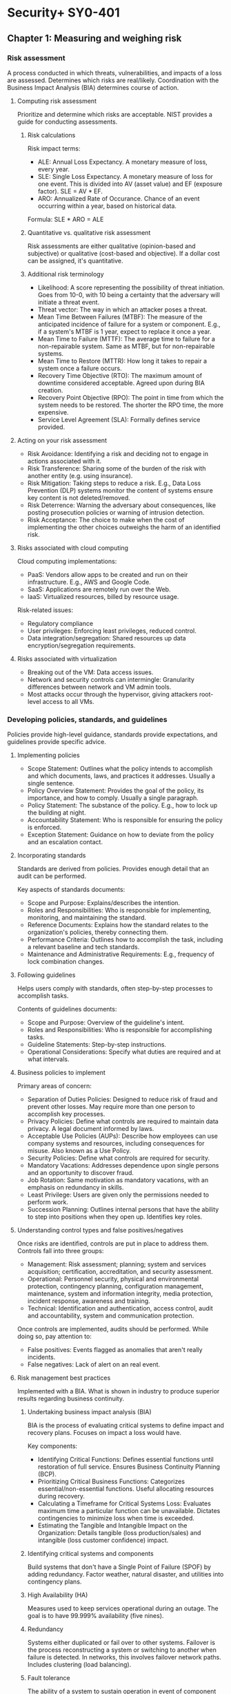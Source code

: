 #+STARTUP: content

* Security+ SY0-401
** Chapter 1: Measuring and weighing risk
*** Risk assessment
A process conducted in which threats, vulnerabilities, and impacts of a loss
are assessed.  Determines which risks are real/likely.  Coordination with the
Business Impact Analysis (BIA) determines course of action.
**** Computing risk assessment
Prioritize and determine which risks are acceptable.  NIST provides a guide
for conducting assessments.
***** Risk calculations
Risk impact terms:
- ALE: Annual Loss Expectancy.  A monetary measure of loss, every year.
- SLE: Single Loss Expectancy.  A monetary measure of loss for one event.  This
  is divided into AV (asset value) and EF (exposure factor).  SLE = AV * EF.
- ARO: Annualized Rate of Occurance.  Chance of an event occurring within a
  year, based on historical data.

Formula: SLE * ARO = ALE
***** Quantitative vs. qualitative risk assessment
Risk assessments are either qualitative (opinion-based and subjective) or
qualitative (cost-based and objective).  If a dollar cost can be assigned,
it's quantitative.
***** Additional risk terminology
- Likelihood: A score representing the possibility of threat initiation.  Goes
  from 10-0, with 10 being a certainty that the adversary will initiate a
  threat event.
- Threat vector: The way in which an attacker poses a threat.
- Mean Time Between Failures (MTBF): The measure of the anticipated incidence
  of failure for a system or component.  E.g., if a system's MTBF is 1 year,
  expect to replace it once a year.
- Mean Time to Failure (MTTF): The average time to failure for a
  non-repairable system.  Same as MTBF, but for non-repairable systems.
- Mean Time to Restore (MTTR): How long it takes to repair a system once a
  failure occurs.
- Recovery Time Objective (RTO): The maximum amount of downtime considered
  acceptable.  Agreed upon during BIA creation.
- Recovery Point Objective (RPO): The point in time from which the system needs
  to be restored.  The shorter the RPO time, the more expensive.
- Service Level Agreement (SLA): Formally defines service provided.
**** Acting on your risk assessment
- Risk Avoidance: Identifying a risk and deciding not to engage in actions
  associated with it.
- Risk Transference: Sharing some of the burden of the risk with another
  entity (e.g. using insurance).
- Risk Mitigation: Taking steps to reduce a risk.  E.g., Data Loss Prevention
  (DLP) systems monitor the content of systems ensure key content is not
  deleted/removed.
- Risk Deterrence: Warning the adversary about consequences, like posting
  prosecution policies or warning of intrusion detection.
- Risk Acceptance: The choice to make when the cost of implementing the other
  choices outweighs the harm of an identified risk.
**** Risks associated with cloud computing
Cloud computing implementations:
- PaaS: Vendors allow apps to be created and run on their infrastructure.
  E.g., AWS and Google Code.
- SaaS: Applications are remotely run over the Web.
- IaaS: Virtualized resources, billed by resource usage.

Risk-related issues:
- Regulatory compliance
- User privileges: Enforcing least privileges, reduced control.
- Data integration/segregation: Shared resources up data
  encryption/segregation requirements.
**** Risks associated with virtualization
- Breaking out of the VM: Data access issues.
- Network and security controls can intermingle: Granularity differences
  between network and VM admin tools.
- Most attacks occur through the hypervisor, giving attackers root-level
  access to all VMs.
*** Developing policies, standards, and guidelines
Policies provide high-level guidance, standards provide expectations, and
guidelines provide specific advice.
**** Implementing policies
- Scope Statement: Outlines what the policy intends to accomplish and which
  documents, laws, and practices it addresses.  Usually a single sentence.
- Policy Overview Statement: Provides the goal of the policy, its importance,
  and how to comply.  Usually a single paragraph.
- Policy Statement: The substance of the policy.  E.g., how to lock up the
  building at night.
- Accountability Statement: Who is responsible for ensuring the policy is
  enforced.
- Exception Statement: Guidance on how to deviate from the policy and an
  escalation contact.
**** Incorporating standards
Standards are derived from policies.  Provides enough detail that an audit can
be performed.

Key aspects of standards documents:
- Scope and Purpose: Explains/describes the intention.
- Roles and Responsibilities: Who is responsible for implementing, monitoring,
  and maintaining the standard.
- Reference Documents: Explains how the standard relates to the organization's
  policies, thereby connecting them.
- Performance Criteria: Outlines how to accomplish the task, including a
  relevant baseline and tech standards.
- Maintenance and Administrative Requirements: E.g., frequency of lock
  combination changes.
**** Following guidelines
Helps users comply with standards, often step-by-step processes to accomplish
tasks.

Contents of guidelines documents:
- Scope and Purpose: Overview of the guideline's intent.
- Roles and Responsibilities: Who is responsible for accomplishing tasks.
- Guideline Statements: Step-by-step instructions.
- Operational Considerations: Specify what duties are required and at what
  intervals.
**** Business policies to implement
Primary areas of concern:
- Separation of Duties Policies: Designed to reduce risk of fraud and prevent
  other losses.  May require more than one person to accomplish key
  processes.
- Privacy Policies: Define what controls are required to maintain data
  privacy.  A legal document informed by laws.
- Acceptable Use Policies (AUPs): Describe how employees can use company
  systems and resources, including consequences for misuse.  Also known as a
  Use Policy.
- Security Policies: Define what controls are required for security.
- Mandatory Vacations: Addresses dependence upon single persons and an
  opportunity to discover fraud.
- Job Rotation: Same motivation as mandatory vacations, with an emphasis on
  redundancy in skills.
- Least Privilege: Users are given only the permissions needed to perform work.
- Succession Planning: Outlines internal persons that have the ability to step
  into positions when they open up.  Identifies key roles.
**** Understanding control types and false positives/negatives
Once risks are identified, controls are put in place to address them.
Controls fall into three groups:
- Management: Risk assessment; planning; system and services acquisition;
  certification, accreditation, and security assessment.
- Operational: Personnel security, physical and environmental protection,
  contingency planning, configuration management, maintenance, system and
  information integrity, media protection, incident response, awareness and
  training.
- Technical: Identification and authentication, access control, audit and
  accountability, system and communication protection.

Once controls are implemented, audits should be performed.  While doing so,
pay attention to:
- False positives: Events flagged as anomalies that aren't really incidents.
- False negatives: Lack of alert on an real event.
**** Risk management best practices
Implemented with a BIA.  What is shown in industry to produce superior results
regarding business continuity.
***** Undertaking business impact analysis (BIA)
BIA is the process of evaluating critical systems to define impact and
recovery plans.  Focuses on impact a loss would have.

Key components:
- Identifying Critical Functions: Defines essential functions until restoration
  of full service.  Ensures Business Continuity Planning (BCP).
- Prioritizing Critical Business Functions: Categorizes essential/non-essential
  functions.  Useful allocating resources during recovery.
- Calculating a Timeframe for Critical Systems Loss: Evaluates maximum time a
  particular function can be unavailable.  Dictates contingencies to minimize
  loss when time is exceeded.
- Estimating the Tangible and Intangible Impact on the Organization: Details
  tangible (loss production/sales) and intangible (loss customer confidence)
  impact.
***** Identifying critical systems and components
Build systems that don't have a Single Point of Failure (SPOF) by adding
redundancy.  Factor weather, natural disaster, and utilities into contingency
plans.
***** High Availability (HA)
Measures used to keep services operational during an outage.  The goal is to
have 99.999% availability (five nines).
***** Redundancy
Systems either duplicated or fail over to other systems.  Failover is the
process reconstructing a system or switching to another when failure is
detected.  In networks, this involves failover network paths.  Includes
clustering (load balancing).
***** Fault tolerance
The ability of a system to sustain operation in event of component failure.
Stock spare parts and ensure power.  For parts, having N+1 is a common
strategy, where N is the number of parts in use.  For power, use UPSes with
surge protection or a backup generator.
***** RAID
- RAID 0: Disk striping.
- RAID 1: Disk mirroring.  Can alternatively be disk duplexing, which uses one
  more controller card (writing to both disks simultaneously).
- RAID 3: Disk striping with a parity disk.  Uses RAID 0 striping, but adds
  another disk for parity info.  Common in older systems.
- RAID 5: Disk striping with parity, spread across multiple disks.  Supports
  3-32 disks.  Can survive failure of only one drive.
**** Disaster recovery
Recovering system operations after a disaster.  Planning includes designing a
comprehensive backup plan of backup storage, procedures, and maintenance.
Prioritize critical systems.
***** Types of backups
Include both paper and computer records.
***** Disaster recovery planning
Keep backups of key data, databases, applications, and paper records.
**** Tabletop exercise
A method of accessing risk where a facilitator and participants discuss
possible situations and how to respond.
*** Review questions
1 C
2 A
3 D
4 A
5 B
6 D (B)
7 A
8 D
9 B (C)
10 E
11 C
12 D
13 D
14 C
15 B
16 C
17 C
18 A
19 C
20 A
*** Additional notes
- Change management: A structured approach to securing a company's assets.
** Chapter 2: Monitoring and diagnosing networks
*** Monitoring networks
**** Network monitors
- Sniffers: Another name for network monitors.  Enables examining the
  signaling and traffic that occurs on a network.
- Promiscuous mode: A NIC looking at any packet it sees on the network, even
  if the packet is not addressed to that NIC.
***** Monitoring system logs
Event logs: System logs that record various events that occur.  Includes many
types of logs, but security and access logs are most pertinent here.

For Windows, the two most important event logs are:
- Application Log: Contains events logged by programs, including errors.
  E.g., SQL Server uses this and the log can show DB compromise attempts.
- Security Log: Shows successful/unsuccessful login attempts and resource use
  (e.g. creating, opening, deleting files and other objects).  Event types to
  log can be specified.  Should always be changed to log both successful and
  failed login attempts.

In Linux, note:
- /var/log/faillog: Logs failed user logins.
- /var/log/apport.log: Logs application crashes.  Can sometimes reveal system
  compromise attempts or the presence of virii/spyware.
*** Hardening
Hardening means to lock down and secure an OS as much as practical.  Ensure
unneeded services are turned off, unneeded software is uninstalled, patches are
updated, user accounts are checked, etc.
**** Working with services
Part of OS hardening involves disable unnecessary services.

Tips:
- File and Print Servers: Primarily vulnerable to DoS.  Ensure only needed
  protocols are run.
- Networks with PC-Based Systems: Disable NetBIOS on servers or provide an
  effective firewall between them and the Internet.  NetBIOS ports are 135,
  137, 138, and 139.  On Unix systems, close port 111 (RPC).
- Directory Sharing: Limit to what is essential for system functions.  Hide
  root directories from browsing -- instead, designate subfolders.
***** Protecting management interfaces and applications
Admin interfaces should be restricted to only those admins who need it.
Protect server utilities and even workstation utilities like regedit.  Password
protect management functionality and consoles.

On Windows, use the Performance Monitor to look for possible illicit activity,
as it can do things like show excessive processor usage.
***** Software
Remove unneeded software.  On Windows, remove Windows components that commonly
come preinstalled (via Programs and Features).
**** Patches
A patch is an update to a system, adding new functionality or correcting bugs.
In a network environment, patches should be applied to a single machine and
tested first, as it's possible that patches could have problems.  In such
cases, not applying it is an option until a fix can be found.

Types of patches:
- Service pack: A periodic update that corrects problems in one version of a
  product.  Gets users to the current codebase for the product.
- Updates: Code fixes provided to individual customers experiencing critical
  problems that have no feasible workarounds.
- Security updates: Address security vulnerabilities.  Should be considered
  mandatory.  Should be deployed within 30 days of release.
**** User account control
Only active accounts should be operational and properly managed.  Along with
domain accounts, pay attention local accounts.  A common approach is to
configure a single machine, image it, then copy to other workstations.  This
can result in issues propagating throughout a network.

Tips:
- Disable unneeded accounts.  These can provide attack vectors.
- Accounts must have passwords that meet standards.  These should apply to
  domain and local accounts.
- Apply least privileges.

Disable these accounts:
- Employees who have left the company: Should be disabled the minute an
  employee is terminated, regardless of termination type.  Disable instead of
  delete accounts.
- Temporary employees: Also disable immediately.
- Default guest accounts: Commonly known to exist.
**** Filesystems
Windows:
- MS FAT: Designed for small drives.  FAT-16 preceded FAT-32.  Only allows
  share-level and user-level access privileges.  If a user has write or change
  access to a directory, they have access to any file in the directory.
  Highly insecure.
- MS NTFS (New Technology FS): Introduced in Windows NT.  Addresses growing
  disk sizes, security concerns, and file stability.  Unlike FAT, includes
  transaction-tracking, which allows backing out any disk operation in
  progress when the OS crashes or loses power.  Files, directories, and
  volumes each have their own security.  Tracks security in ACLs.

Windows systems have hidden admin shares with names ending in dollar signs
(e.g., admin$) for remote administration.

Not covered: ext3, ext4, XFS on Linux; HFS, HFS+ on OSX.
*** Securing the network
- MAC limiting and filtering: Limit network access to known MAC addresses.
  Most routers have this option.  Find MAC address using ipconfig /all or
  ifconfig/ip command.  Not foolproof as MAC addresses can be changed.
- 802.1X: Add port authentication to MAC filtering secures on a switch port
  level, vastly increasing security.  802.1X defines port-based security for
  wireless network access control.  802.1X offers authentication and defines
  the Extensible Authentication Protocol (EAP) over IEEE 802.  This is EAP
  over LAN (EAPOL).  Authentication relies on authentication servers instead
  of access points and switches doing it themselves.
- Disable unused ports: Disable the service and block the port with a firewall.
- Rogue machine detection: Scan for these.
*** Security posture
Document a baseline configuration, representing a known secure state.
Reporting will be relative to this state.  The baseline also addresses specific
compliance issues and regulatory standards.  Include network utilization stats,
useful in identifying DoS attacks.
**** Continuous security monitoring
Ongoing monitoring involving network traffic levels, routine evaluations for
regulatory compliance, and checks of network security device configurations.
**** Security audits
Scheduled, in-depth checks of security.  Includes:
- Review of security logs.
- Review of policies and compliance with policies.
- A check of security device configuration.
- Review of incident response reports.

Scope and frequency are determined by the organization, subject to
needs/budget.
**** Setting a remediation policy
Monitoring may uncover gaps between the baseline and current network state.  A
remediation plan must be implemented.  A possible classification of gaps:
- Minor: Does not pose an immediate threat.
- Serious: Could pose an  immediate threat, but one unlikely.
- Critical: Poses an immediate threat that must be addressed.
*** Reporting security issues
**** Alarms
Indications of an ongoing current problem requiring immediate response.  Alarm
rates may indicate trends.  After solving the problem, look for indicators that
the condition is not isolated.  A notification system should notify appropriate
staff.  That staff needs a procedure to report incident specifics and how it
was addressed.
**** Alerts
Issues requiring attention but not likely to bring down the system.  Alerts
can refer to Event Viewer events, or AV industry and OS alerts.
**** Trends
Trends in threats, like if a type of attack is currently common.  Also can
refer to organizational security profile trends.  E.g., audits finding
increased policy compliance or increased violation of software installation
policies.  Allow the taking of proactive security measures.
*** Differentiating between detection controls and prevention controls
Some controls exist to detect potential threats, others to prevent/minimize
them.  An intrusion detection system (IDS) detects, an intrusion prevention
system (IPS) prevents.  H-IDS is host based, N-IDS is network based.

Honeypot: A tool that is part detection and prevention.  Honeypots allow
themselves to be attacked to gain information of methods used in the attack.
Draws attackers away from high-value systems and provides attack strategy
intelligence.  If not configured properly, can be used to launch further
attacks.  Concepts to consider for honeypots/honeynets:
- Enticement: Luring someone into a plan/trap via invitation.
- Entrapment: Encouraging/inducing potential criminal activity when a desire
  is expressed not to go ahead.  Not legally acceptable.

Tar pit: Exists only to slow down attackers and does not collect data.
*** Review questions
1 C
2 B
3 C
4 A
5 A
6 A
7 B
8 B
9 A
10 B
11 C
12 D
13 C
14 A
15 B
16 D
17 C
18 A
19 A
20 B
*** Additional notes
Administrator: IDS person responsible for setting security posture.
** Chapter 3: Understanding devices and infrastructure
Intrastructure, network ports, and common protocols. A network is composed of
media and devices.
*** Mastering TCP/IP
Has numerous holes which are easy to plug once aware of their existence.
**** OSI relevance
OSI model is 7-layer.  TCP/IP precedes OSI and uses 4 layers and is used here.
**** Working with the TCP/IP suite
Layers:
- Application layer: E.g., HTTP, SMTP.
- Host-to-Host, or Transport layer: TCP or UDP (user datagram protocol).
- Internet layer: IP.
- Network Access, Network Interface, or Link layer: Network topology
  (essential for conveying information on a network).  Includes "media".

TCP/IP uses existing physical connections between systems, ignoring network
topology (which network controllers handle).

Concepts:
- Host: Any device connected to the network that runs the TCP/IP stack
  (protocol suite).
- Encapsulation: The process used to pass messages between layers.
***** The application layer
Highest layer.  Allows applications to access services or protocols to exchange
data.  Common protocols:
- HTTP
- HTTP Secure (HTTPS): Combines HTTP with SSL/TLS to provide encrypted
  communication.
  - SSL: Establishes a secure connection between two TCP-based machines.  Uses
    the handshake method of session establishment.  Maintains a session using
    symmetric encryption.
  - TLS: A security protocol that expands upon SSL.  May replace SSL and is
    already referred to as SSL 3.1, though doesn't interoperate with SSL.
- FTP: Allows connections to FTP servers for file uploads/downloadds.  Uses
  ports 20 and 21.  Inherently insecure.  FTP over SSL (FTPS) adds support for
  SSL cryptography.  There's also SSH FTP (SFTP), also known as Secure FTP.
  An alternative to FTP is SCP, using port 22.  This combines the remote copy
  program (RCP) with SSH.  Finally, there's Trivial FTP (TFTP), which allows
  file transfer without any user interaction.  TFTP should be avoided anywhere
  other options exist.
- SMTP: Email delivery.  Port 25.
- Telnet
- DNS: Allows resolving of hostnames to IPs.  Port 53.
- RDP: Allows Windows-based terminal servers.  Port 3389.
- SNMP: Simple Network Management Protocol.  Allows communication between
  network devices and a management console.  Used by routers, bridges, and
  intelligent hubs.
- POP3: Post Office Protocol, version 3.  Receiving email.  Port 110.  Often
  now replaced by IMAP on port 143.  POP was created to move email to clients
  and not keep it on the server, whereas IMAP stores email on the server for
  access.  Now, POP can now be configured to store on the server and IMAP to
  store only locally.
***** The host-to-host or transport layer
Session and datagram communications.
- TCP: Provides reliable, one-to-one, connection-oriented sessions.
  Establishes sessions and ensures packet reception.  Ensures packets are
  decoded and sequenced properly.  The connection persists during the only
  session.
- UDP: Provides unreliable, connectionless communication between hosts.  Faster
  than TCP.  No session synchronization.  Doesn't guarantee error-free
  communication.  Mainly used to send small packets of info.  The application
  is responsible for acknowledging correct reception of data.
***** The internet layer
Responsible for routing, IP addressing, and packaging.  Does most of the work
in establishing info exchange between hosts.  Four standard layer protocols:
- IP: Routable protocol responsible for IP addressing.  Fragments and
  reassembles message packets.  Only routes information, doesn't verify for
  accuracy (which is the domain of TCP).  Determines if a destination is known
  and, if so, routes info to it.  If destination is unknown, IP sends the
  packet to the router.
- Address Resolution Protocol (ARP): Resolves IP addresses into Network
  Interface layer addresses, including hardware addresses.  Resolves IPs to MAC
  addresses.
- Internet Control Message Protocol (ICMP): Provides maintenance and reporting
  functions.  Used by ping.  ICMP responds to ping requests or locally reports
  if the destination is unreachable.  Routers and other network devices use
  ICMP to report path info.
***** The network access layer
Responsible for placing and removing packets on the physical network via
communicating with the host's network adapters. When network topology or
technology is changed, TCP/IP only needs to know how to communicate with the
new network controller.  Can also communicate with multiple network topologies.
**** IPv4 and IPv6
IPv4: 32-bit addresses, IPv6: 128-bit addresses.  IPv6 includes mandatory
IPSec security.  Most systems support both.
**** Understanding encapsulation
Encapsulation allows a transport protocol to be sent across the network and
used by the equivalent protocol/service at the destination.  Allows higher
level protocols not to care what happens at lower levels.
**** Working with protocols and services
Ports, handshakes, and application interfaces.

Note: NetBIOS was originally an alternative to TCP/IP, but has since been
adapted to run on top of it.  It's widely used for name resolution and
registration in Windows-based environments.
***** Well-known ports
Ports identify how a communication process occurs.  Ports are special addresses
that allow communication between hosts.  The Internet Assigned Numbers
Authority (IANA) defines a list of well-known ports.

Port numbers are additional info added to TCP or UDP message headers.

TCP ports:
- 20 FTP (data channel)
- 21* FTP (control channel)
- 22* SSH and SCP
- 23 Telnet
- 25* SMTP
- 49 TACACS authentication service
- 80* HTTP
- 110* POP3
- 115 SFTP
- 119 NNTP
- 137 NetBIOS name service
- 138 NetBIOS datagram service
- 139* NetBIOS session
- 143* IMAP
- 389 LDAP
- 443* HTTPS
- 989 FTPS (data channel)
- 990 FTPS (control channel)
- 3389 MS WBT Server (RDP)

UDP ports:
- 22* SSH and SCP
- 49 TACACS authentication service
- 53* DNS
- 69 TFTP
- 80* HTTP
- 137 NetBIOS name service
- 138 NetBIOS datagram service
- 139* NetBIOS session
- 143* IMAP
- 161 SNMP
- 389 LDAP
- 989 FTPS (data channel)
- 990 FTPS (control channel)
- 3389 MS WBT Server (RDP)
***** Viewing the active TCP and UDP ports
- Windows: netstat lists local port -> foreign address.  netstat -a provides
  full listings.
- services file: A reference for common services/ports.
***** TCP three-way handshake
TCP is a connection-oriented protocol which establishes a session using a
three-way handshake:
- SYN: The client originates the connection, sending a TCP segment/message to
  the server.  This segment includes an initial sequence number (ISN) for the
  connection and a window size.
- SYN/ACK: The server responds with a TCP segment that contains its ISN and a
  value for its buffer/window size.
- ACK: The client sends back and acknowledgement of the server's sequence
  number.

A four-step process is used to close the connection.  The sequence numbers are
used so the server can handle simultaneous requests on the same port.  All
communication in a session uses the same sequence number.
***** Application programming interface
Here refers to the APIs used by programmers to create interfaces to TCP/IP.

MS uses the Windows Socket (Winsock) API to interface TCP/IP.
***** Other protocols to know
- iSCSI (Internet Small Computer Systems Interface): Uses port 860 and 3260.
  Allows data storage and transfers across the network.  Enables the creation
  of storage area networks (SANs).
- Fibre Channel: Same as iSCSI, but designed for only fibre-based networks.
  Later changed to use SCSI to create SANs.  A common protocol used is FCoE
  (Fibre Channel over Ethernet), which is not routable at the IP layer, and is
  only useful in small networks.
*** Designing a secure network
Consider these when designing the security topology of a network:
- Demilitarized zones (DMZs).
- Subnetting.
- VLANs.
- Remote access.
- NAT.
- Telephony.
- NACs.
**** Demilitarized zones
An area to place public servers accessible to people otherwise not trusted.
Doesn't allow access to other parts of the network.  Can be built/demarcated
using firewalls that can transmit in three directions:
- To the internal network.
- To the external Internet.
- To the public information (DMZ).

If a web server was on a DMZ, the firewall would direct HTTP traffic there,
whereas email would go to the internal network.

Bastion hosts: Hosts, routers, and firewalls that exist outside the DMZ and
open to the public.
**** Subnetting
Subnetting: Using a subnet mask to divide a network into smaller components.
These can be divided physically, logically, topologically, etc.

Subnetting uses bits from the host address to create the additional networks.
This can:
- Use IP addresses more effectively.
- Make the network more secure and manageable.

Subnets increase security by confining traffic to the network it needs to be
on, reducing network traffic and creating more broadcast domains (reducing
network-wide broadcast traffic).
**** Virtual local area networks (VLANs)
A VLAN allows creation of groups of users and systems, segmenting them on the
network.  Allows hiding of other segments and controlling access.  VLANs can
be set up to control the path data takes.  A good way to contain network
traffic to a certain area.

Can also be thought of as a network of hosts that act as if a physical wire
connects them, even though it doesn't exist.

VLANs reduce the number of broadcast domains by reducing their scope, improving
performance and manageability, and decreasing dependence on topology.  Most
importantly, it allows users with similar data sensitivity to be segmented
together.

Tunneling protocols: Adds the ability to create tunnels between networks that
can be more secure, support additional protocols, and provide virtual paths.
Can use encapsulation in other packets to be sent across a public network.

Types of tunneling:
- Point-to-Point Tunneling Protocol (PPTP): Supports encapsulation of PPP
  (point-to-point protocol) packets in a single point-to-point environment.  A
  low-end protocol.  Negotiation between hosts done is done in the clear, after
  which the channel is encrypted.  This is its major weakness.  A
  packet-capture device, like a sniffer, can capture the negotiation process
  and determine connection type and how the tunnel works.  MS created and uses
  PPTP.  Uses port 1723 on TCP.
- Layer 2 Tunneling Protocol (L2TP): Combined MS (PPTP) and Cisco (L2F)
  tunneling protocols.  Primarily point-to-point.  Supports multiple network
  protocols and can be used outside of TCP/IP.  Works over IPX, SNA, and IP,
  and can therefore act as a bridge between systems.  Its main problem is lack
  of data encryption, but this can be provided by IPSec.  Uses port 1701 on
  UDP.
- Secure Shell (SSH): Uses encryption to establish a connection.  Alternative
  to Telnet, FTP, and other clear-text programs.  Uses port 22 on TCP.
- Internet Protocol Security (IPSec): Not a tunneling protocol, but used in
  conjunction with them.  Mainly for LAN-to-LAN connections, but also used with
  dial-up.  Provides secure authentication and encryption of data and headers,
  making it highly secure.  Can work in:
  - Tunneling mode: Data or payload and headers are encrypted.
  - Transport mode: Only payload is encrypted.
**** Remote access
Tunnels create virtual connections between two systems/networks.  Data is
encapsulated in an mutually agreed protocol.  Data passed through tunnels
appears on the other side as part of the network.

Remote Access Servers (RAS): Any server service that offers the ability to
connect remote systems.  On Windows this is Routing and Remote Access (RRAS).
Connections are accomplished via dial-up/plain-old telephone services (POTS),
VPNs, ISDN, DSL, and cable modems.  RAS connections can be secure or not.
Virtual Network Computing (VNC) provides things like remote control of
computers, but has leaves a discoverable opening.  Should be configured as a
"manual start" service.
**** Network address translation (NAT)
NAT originally extended the number of usable IP addresses, but now allows
organizations to present a single IP address to the Internet for all
connections.  The NAT server provides IPs to the hosts in the network and
tracks inbound/outbound traffic.

NAT presents a limited number of connections to the network through a router
or NAT server.  Intruders will only know a single address.  The rest of the
network is hidden from the outside and acts as a firewall.  Most routers
support NAT.

Non-routable, private address ranges assigned by most NATs for internal use:
- 10.0.0.0 - 10.255.255.255.
- 172.16.0.0 - 172.31.255.255.
- 192.168.0.0 - 192.168.255.255.

Note: Port Address Translation (PAT) is also possible.  NAT can use multiple
public IP addresses, whereas PAT can only use one.  PAT is usually only used on
small, private networks.  MS's ICS is a PAT implementation.  Also, Destination
NAT (DNAT) can be used to redirect traffic for a virtual host to a real one.
**** Telephony
Telephony is the merger of IT and telephone systems.  Breaches here are just
as serious as any other.

Voice over IP (VoIP) can be sniffed and is susceptible to DoS attacks since it
uses UDP.  If a data network goes down, telephony can be lost.
**** Network Access Control (NAC)
Operational security includes NAC, authentication, and security topologies.

NAC is a set of standards defined by the network for clients attempting access.
NAC typically requires clients be virus-free and adhere to certain policies.
*** Understanding the various network infrastructure devices
Components encountered in a network.

Note: For network devices requiring default accounts to change settings, be
sure to change passwords.
**** Firewalls
Firewalls isolate one network from another.

The first line of network defense.  Can be standalone systems/included in
routers or servers or hardware-only/software-only.  Many firewalls are add-in
software for servers/workstations.

Appliances: Some firewalls are appliances.  Intended to be the primary device
separating two networks.  These are freestanding, self-contained devices,
requiring less maintenance.

Firewall functions include one or more of:
- Packet filter.
- Proxy firewall.
- Stateful packet inspection firewall.
***** Packet filter firewalls
Passes or blocks traffic to specific addresses based on the type of
application.  Doesn't analyze the data, only uses addressing info.  E.g., allow
port 80, block port 23.  Included in most routers.  Some allow specifying which
IPs can request which ports.
***** Proxy firewalls
An intermediary between outside/inside the network.  Examines data and makes
rule-based decisions about whether to forward/refuse requests.  Intercepts all
packets and reprocesses them for internal use, including the hiding of IPs.

Provides better security than packet filtering due to increased intelligence.
All internal requests are routed through the proxy, isolating users from the
external network.  Can also provide caching to increase efficiency.

Proxy firewalls typically use two NICs, in which case it's called a dual-homed
firewall.  One NIC is connected internally, the other externally.

Note: IP forwarding bypasses firewalls and uses the firewall as a router.
Probably don't want that on proxies.

Proxies can function at either:
- Application-level: Reads commands of protocols.  E.g., knowing about GET and
  PUT requests and having rules in regards to them.  An application-level proxy
  is needed for each protocol supported.  Many provide full auditing,
  accounting, etc.
- Circuit-level: Doesn't deal with the contents of packets processed.
***** Stateful packet inspection firewalls
Stateless firewalls make decisions based on the data that comes in (the current
packet), and not complex decisions.  Stateful packet inspection (SPI) filtering
keeps records for every communication channel and what the next should be.

Stateful inspection occurs at all levels of the network and provided added
security, especially for UDP and ICMP.  DoS attacks can overload the state
table and cause firewalls to shut down/reboot.
**** Routers
Primary device for connectivity between two or more networks.  Provides a path
between networks and joins networks.  Most routers can act as packet-filtering
firewalls.

Border routers: In conjunction with Channel Service Unit/Data Service Unit
(CSU/DSU), routers can translate from LAN framing to WAN framing (e.g. a router
connecting 100bT and T1 networks).  Needed due to LANs/WANs having different
protocols.

Zones: Router-divided subnetworks.

Routers maintain tables of destinations and local connections.  Contains info
about systems connected and where to forward requests for unknown destinations.
These tables grow as connections are made.

Protocols routers use for communication routing and other info:
- Routing Information Protocol (RIP).
- Border Gateway Protocol (BGP).
- Open Shortest Path First (OSPF).

Best practice is for a router to augment the defense of a firewall.

Routers can be configured statically (manually) or dynamically (where they
learn of other routers and use their info to build routing tables).
**** Switches
Multiport devices that improve network efficiency.  Switches contain small
amounts of info, usually only a table of MAC addresses.  Using virtual
circuits, they improve network efficiency.  Virtual circuits are more difficult
to examine with network monitors.  Combines some of the best features of
routers and hubs.

Only use switches internally because they only use MAC addresses and not IPs.
Routing can only occurs on IPs.
**** Load balancers
Load balancing is shifting a load between devices.  Can apply to servers, HDs,
CPUs, etc.  This provides:
- Reduced response time.
- Maximizes throughput.
- Allows better resource allocation.

Can be software or hardware.
**** Proxies
A device that acts on behalf of another.  All internal user interaction with
the Internet should be controlled through a proxy server.  Proxies should
auto-block known bad sites.  Caching should be enabled.
**** Web security gateway
A proxy server (proxies and caches) with web protection software built-in.
Can include a virus scanner and traffic monitors.  Can detect/prohibit certain
content, P2P connections, IM, tunneling, HTTP/HTML exploits, ActiveX, etc.
**** VPNs and VPN concentrators
VPN: A private network connection that occurs through a public network,
providing security over insecure environments.  Can connect LANs across the
Internet.  Requires special hardware/software.  VPNs usually use L2TP, IPSec,
PPTP.  Great for extra/intranets for remote offices.

Main concern is encryption.  PPTP: weak encryption, IPSec: higher security.

VPN concentrator: A hardware device used to create remote access VPNs.  It
creates encrypted tunnel sessions between hosts, most using two-factor
authentication.  Cisco concentrators include Scalable Encryption Processing
(SEP) for hardware encryption.
**** Intrusion detection systems (IDS)
Software that runs either on workstations or network devices to track network
activity.  Can evaluate system logs, monitor network activity, and disconnect
sessions in violation of security.  Some IDSs come with firewalls.  Recommend
combining with a firewall, as if firewall defenses are bypassed, the IDS
introduces reactive countermeasures.
**** Understanding intrusion detection systems
Intrusion detection (ID) is the process of monitoring events in a system or
network to detect an occurring intrusion.  An intrusion is any activity that
attempts to undermine or compromise the confidentiality, integrity, or
availability of resources.

Terms:
- Activity: An element of a data source of interest to the operator.
- Administrator: Person responsible for setting the security policy, deploys
  and configures the IDS, determines appropriate responses to attacks, and
  determines alarm levels, historical logging, and session-monitoring
  capabilities.
- Alert: A message from the analyzer indicating an event of interest, like
  with exceeded traffic thresholds.
- Analyzer: Component or process that analyzes data collected by the sensor.
- Data source: Raw info that the IDS uses, like audit files, system logs,
  network traffic, etc.
- Event: An occurrence in a data source that indicates suspicious activity.
  Events might trigger alerts.
- Manager: Component or process that operator uses to manage the IDS, like an
  IDS console.  Used for config changes.
- Notification: Process or method by which the manager makes the operator
  aware of the alert.
- Operator: Person responsible for the IDS.
- Sensor: IDS component that collects data from a data source and passes it to
  the analyzer.

IDSs use four main approaches:
- Behavior-Based-Detection IDS: Looks for deviations in behavior such as
  unusually-high traffic, policy violations, etc.
- Signature-Based-Detection IDS: Also called a misuse-detection IDS (MD-IDS).
  Primarily focused on detecting based on attack signatures (established
  methods of attack) and audit trails.  Uses a database of misuse and attack
  signatures.  E.g., if the MD-IDS knows what a TCP flood looks like, it can
  respond or report appropriately.
- Anomaly-Detection IDS (AD-IDS): Looks for anomalies, usually using a training
  program to learn normal operation and then spot deviations from that, or by
  being manually assigned baseline values.
- Heuristic IDS: Uses algorithms to analyze network traffic.  Require more
  fine tuning to prevent false positives.

In order for reporting to be effective, a baseline of typical network traffic
should be developed.

AD-IDSs use AI and expert systems.

IDSs detect and report unusual occurrences, but unlike firewalls, don't block.
**** IDS vs. IPS
An IPS is an IDS that reacts to detected intrusion, usually by blocking
communication from an offending IP.  The main problem here is false positives.
**** Working with a Network-based IDS (NIDS)
NIDS attaches to some point in a network, and reports on/monitors network
traffic.  Can be in front or behind a firewall.  A dual-security approach is
to place NIDSs in both locations.

In front of a firewall, the NIDS can monitor traffic going to the network and
give data on attacks the firewall is blocking.

NIDS can attach to a switch, hub, or tap.  Some switches and hubs have
monitoring ports which are effectively taps.  The advantage of a tap is the
IDS is the only device using it.

Port spanning/port mirroring: Copies all traffic from all ports to a single
port and disallows bidirectional traffic on that port.

Two types of responses: passive and active.
***** Implementing a passive response
Cannot react to an incident.

Passive strategies:
- Logging: Recording events and their circumstances.  Info then used to devise
  a counter to threats.
- Notification: Notify event-related info the appropriate personnel.  For
  manned IDSs, messages can appear on the manager's console.
- Shunning: Ignoring an attack.  Useful for attacks that are inapplicable
  (e.g. IIS attacks on Apache).
***** Implementing a active response
Involve taking action based on an attack/threat.  The goal is taking the
quickest possible reaction to reduce impact.  More costly than passive.

Active reactions:
- Terminating processes or sessions: E.g., in a TCP flood attack, the IDS can
  cause TCP to force resets (RST) to all current sessions.
- Network configuration changes: E.g., if an IP is an attack source, the IDS
  can instruct the border router or firewall to reject traffic from it.  If a
  socket or port is attacked, it can tell the firewall to block it for a
  length of time.
- Deception: Fools an attacker into thinking an attack is succeeding, while
  monitoring and possibly redirecting to a honeypot.
**** Working with a Host-based IDS (HIDS)
Software run on a host, usually a service or background process.  Examines
logs, events, and applications, but usually skips network traffic.  Popular on
servers already using encrypted channels.  Typically are passive.

Problems:
- If a system's compromised, logs are unreliable.
- Must be deployed to each system, adding administrative load.

Benefits:
- Can keep checksums on files to detect alteration.
- Can read memory.
**** Working with NIPSs
Network intrustion prevention systems focus on prevention.  Also detects,
therefor is a subset of NIDS.  Focuses on signature matches and takes action.

Can also be called intrusion detection and prevention systems (IDPS).
**** Logs to check in Linux
- /var/log/faillog: Failed authentication attempts.
- /var/log/lastlog: List of uses and when they logged in.
- /var/log/messages: Use grep to find login-related info.
- /var/log/wtmp: Used by last command.
**** Protocol analyzers
Protocol analyzers = packet sniffers.  Monitor data transmitted across a
network.  Software called an analyzer or sniffer.  Snort is an example of an
analyzer.
**** Spam filters
Catches unwanted email and filters it before delivery.  Uses rules, such as
sender IP lists, subject word scanning, etc.  Can also be used for outgoing
mail to catch infected internal computers.
**** UTM security appliances
Unified Threat Management (UTM), or Next Generation Firewall (NGFW), is an
all-in-one appliance.  Combines firewalls with things like intrusion
prevention, antivirus, filtering, etc.

Advantages include reduced learning curve, single vendor, and reduced
complexity.  Disadvantages include single point of failure and single vendor
dependence.
***** URL filters
Block websites based on URL.  IE8's SmartScreen Filter is a URL filter, which
blocks phishing and malware sites.
***** Content inspection
Looks at data coming in.  IE includes Content Advisor.
***** Malware inspection
Malware detection is useful, but stop it prior to being on systems is better.
***** Web application firewall (WAF) vs. network firewall
A WAF is a real-time appliance that applies a set of customizable rules to
block traffic to and from webservers and to try to block attacks.  Protects
against XSS, injection attacks, and forged HTTP requests.

Reacts to both known and suspected problems, making them superior to IPSs.
***** Application-aware devices
Has the ability to respond to traffic based on what's there.  These devices
combine SNMP and QoS to prioritize traffic.  Can be added to firewalls, IPSs,
IDSs, and proxies.
*** Review questions
1 C
2 A
3 D
4 B
5 B
6 A
7 A
8 D
9 C
10 A
11 B
12 A
13 D
14 C
15 A
16 B,C
17 C
18 A
19 D
20 A
*** Additional notes
Socket: A combination of an IP and port.
** Chapter 4: Access control, authentication, and authorization
Controlling access to a system, what resources are accessible, and ensuring
users are who they claim to be.
*** Understanding access control basics
Access control: Allowing authorized users to the system and keeping others out.
**** Identification vs. authentication
- Identification: Finding out who someone is.  Claiming an identity
- Authentication: A mechanism for verifying that identification.  Proving the
  identity.

Authentication (single or multifactor) systems are based on one or more of:
- Something you know: A password or PIN.
- Something you have: A smart card, token, or ID device.
- Something you are: Fingerprints or retinal scans (biometrics).
- Something you do: An action taken to complete authentication.
- Somewhere you are: Geolocation.  Often not used due to mobile computing.

Systems use similar methods for authentication between each other.

Out-of-band authentication: Getting public record info (such as credit
reports) and querying about info within.
**** Authentication (single factor) and authorization
Single-factor authentication (SFA): The most basic form.  Includes user/pass
combination.

Mutual authentication: When two or more parties authenticate each other.
Servers and clients can use this to establish a secure connection and employ
encryption.  Ensures the client isn't connecting to a rogue server.  Used when
data is critical, like finance.
**** Multifactor authentication
When two or more authentication methods are used, e.g. user/pass + smart card.
The factors can not be from the same category.  Password+PIN is still SFA.
**** Layered security and defense in depth
Synonymous terms, both meaning not relying on a single entity for protection.
**** Network access control
Operational security is part of a triad also including physical and management
security.  Operational security includes network access control (NAC),
authentication, and security topologies -- everything not included in design
or physical security.
**** Tokens
Security tokens are pieces of data that contain the rights and access
privileges of the token bearer as part of the token.  Similar to certs in that
they are used to identify and authenticate a user.  Some OSes create temp
tokens for every action or for user sessions.
**** Federations
A federation is a collection of related (e.g., for an industry association)
computer networks that agree on standards of operation, such as for security.
An example is an IM federation of providers that agree on communication
standards.

Federated identity: Linking a user's identity with their privileges in a manner
usable across business boundaries (e.g. MS Passport, Google Checkout).

Single sign-on: Having one password for all resources on a network.
**** Potential authentication and access problems
Transitive access and client-side attacks.
***** Transitive access
Involves transition.  A trusts B, B trusts C, then A may trust C.  Problems
here were solved with transitive trusts, which type relationships between
domains.

In AD, the default is two-way transitive trust.  Potentially troublesome due
to someone acquiring undesired access by joining a domain.
**** Authentication issues to consider
Consider tech-savviness of people affected by policies, though its better to
educate users than lower security.

Use identity proofing when issues arise between identification and
authentication, e.g. asking for mother's maiden name in event of lost
password.  The problem with these is that they are easily guessed/learned.
Difficult questions or biometrics are better.  Proofing shouldn't grant
immediate access, rather it should send access info to their email account.
**** Authentication protocols
- PAP (Password Authentication Protocol): Older system, not used.  Sends
  user/pass in plain text.
- SPAP (Shiva Password Authentication Protocol): Replaced PAP.  Encrypts
  user/pass.
- CHAP (Challenge Handshake Authentication Protocol): Stops man-in-the-middle
  attacks.  During initial auth, the client is asked to generate a random
  number/hash and send it.  The client is then periodically challenged to
  provide the number again.
- TOTP (Time-Based One-Time Password): An algorithm using a time-based factor
  to create unique passwords.
- HOTP (HMAC-Based One-Time Password): An algorithm using a Hash Message
  Authentication Code (HMAC) algorithm.
**** Account policy enforcement
Account Policy: Determines security parameters regarding who can/cannot access
the system.

The following subsections are account policy enforcement best practices.
***** Password length and complexity
Obtain balance between ease of remembering and cracking difficulty.  Minimums:
8 chars considered length, 1 non-alpha char.

Windows can be set to not require passwords by setting min length 0.  Win
8/7/Vista's Local Security Policy sets password complexity.  Physical access
to Windows machines can allow password retrieval.
***** Password expiration
The longer a password is used, the more likely it is to be broken.  90 days is
the standard, MS recommends 42.

Password history: Prevents users from using previous passwords, with
configurable history lengths.  History of 24 passwords is recommended.

Set minimum number of days that can exist between password changes to 2.
***** Password recovery
Only a hash is stored usually.  Admins should change it to something else then
have users log in and change it.
***** Password disablement and lockout
Accounts should be disabled for employees on temporary leave and permanently
for terminated employees.  For employees coming back as contractors, suspend
accounts so the relative identifiers (RIDs) are reused.

Locking an account usually occurs after repeated failed login attempts,
preventing password guessing:
- Account lockout duration: Accounts can become unlocked after a period of
  time.  Setting to 0 requires an admin to unlock.
- Account lockout threshold: Number of failed login attempts.
- Reset account lockout counter after: Duration between failed login attempts
  that count as a sequence of failures.
**** Users with multiple accounts/roles
Educate users with elevated privilege accounts to only use them when
necessary.  Establish policies to this effect.
**** Generic account prohibition
A generic account is any account shared by multiple users, including guest
accounts.  Problems include shared passwords and auditing issues.  These
should not be used.
**** Group-based and user-assigned privileges
Group privileges include groups and roles.
*** Understanding remote access connectivity
Remote authentication is any authentication done for a remote user.
**** Using the Point-to-Point Protocol
PPP supports multiple protocols and works with POTS, ISDN, T1, etc.  Doesn't
provide data security (no encryption), but does use CHAP auth.

PPP encapsulates traffic in Network Control Protocol (NCP) and authenticates
with Link Control Protocol (LCP).

PPP's insecurity makes it unsuitable for WAN connections.  For direct
connections, risk of phone line taps is small.  PPP connections through a
network should use an encrypted tunnel system.
**** Working with tunneling protocols
Tunneling protocols create tunnels between networks that can be more secure,
support added protocols, and provide virtual paths.  Sensitive data is
encapsulated in other packets and sent across a public network.
- PPTP: Supports encapsulation in a point-to-point environment.  Encapsulates
  and encrypts packets.  The channel is encrypted after negotiation occurs,
  though a sniffer can still capture the negotiation process to determine
  connection type and tunnel info.
- Layer 2 Forwarding (L2F): A Cisco-created method of creating tunnels, mainly
  for dial-up.  Similar to PPP and shouldn't be used on WANs.  Provides
  authentication, but no encryption.
- Layer 2 Tunneling Protocol (L2TP): A hybrid of L2F and PPTP.  Primarily a
  point-to-point protocol.  Doesn't provide data security/encryption, but
  IPSec can be used for this.
- Secure Shell (SSH): Uses encryption to establish a secure connection between
  two systems.
- Internet Protocol Security (IPSec): Used in conjunction with tunneling
  protocols.  Primarily for LAN-to-LAN connections, but also remote
  connections.  Provides secure authentication and encryption of data and
  headers.
**** Working with RADIUS
Remote Authentication Dial-in User Service (RADIUS), an IETF standard protocol,
allows authentication of remote and other network connections.  Implemented by
most major OSes.  Can be managed centrally.  Servers that allow access to a
network verify with a RADIUS server to perform authentication.

Use RADIUS when you want a single service to authenticate remote users.
Auditing and accounting can occur on the RADIUS server.

The main downside to RADIUS is that remote connectivity can go down if the
single servers malfunctions.  Some RADIUS systems allow multiple servers to
counter this.
**** TACACS/TACACS+/XTACACS
Terminal Access Controller Access-Control System (TACACS) is a
client/server-oriented protocol, similar to RADIUS.  Extended TACAS
(XTACACS) added logging/auditing.  TACACS+ is the current version, and allows
multiple credential methods, like Kerberos.

Both TACACS and RADIUS are centralized remote authentication services.
**** VLAN management
VLANs allow groups of users/systems, segmented on a network.  Hides segments
of networks, controls access, and controls data paths.

For security, VLANs allow grouping of users with similar data sensitivity
levels.
**** SAML
Security Assertion Markup Language (SAML) is an XML variant used for
authentication and authorization data.  Service providers uses SAML to prove
remote user identity.
*** Understanding authentication services
Authentication services: The implementation of the authentication
technology. Only need to know about LDAP, Kerberos, and SSO for exam.  LDAP
and Kerberos are protocols, SSO is a property of access control.
**** LDAP
Lightweight Directory Access Protocol (LDAP): A standardized directory access
protocol that allows queries to be made of directories (paired-down X.500-based
directories).  LDAP is used by Active Directory.  Uses port 389.

Secure LDAP (LDAPS): Encrypts all LDAP communication with SSL/TLS over
port 636.
**** Kerberos
An authentication protocol/method, allowing SSO.  Kerberos authentication uses
a key distribution center (KDC), which authenticates the principal (user,
program, or system) and provides it a ticket.  The ticket can then be used to
authenticate against other principals.  The only Kerberos weakness is the KDC
is a single point of failure.

Workflow:
- User authenticates to KDC and is given a ticket granting ticket (TGT), which
  lists privileges of the user.
- User requests a resource on the network from the KDC, presenting the TGT.
  The TGT sends the user a service ticket.
- The user's computer sends the service ticket to the server with the service.
  The server communicates with the TGT to validate the service ticket.
**** Single sign-on initiatives
SSO gives users access to all needed applications/systems needed with one
login.
- Kerberos: A single token allows any Kerberos-enabled application to accept a
  user as valid.  Requires each application to be able to do so.
- AD: The AD server retains all access rights for network users/groups.  Upon
  user login, AD issues a GUID to the user.  AD-supporting applications use
  the GUID to provide access control.

On decentralized networks, SSO passwords are stored on each server,
representing a security risk.  Enforcing password changes helps some.

SSO has some of its own security issues, but is the simplest way to deal with
users with multiple roles/accounts.
*** Understanding access control
Four primary methods of access control:
- Mandatory Access Control (MAC): All access predefined.
- Discretionary Access Control (DAC): Incorporates some flexibility.
- Role-Based Access Control (RBAC): Allows the user's role to dictate access
  capabilities.
- Rule-Based Access Control (RBAC): Limits the user to settings in
  preconfigured policies.

For high security, the standard is MAC or role-based.  For normal business and
educational environments, DAC is standard.
**** Mandatory Access Control (MAC)
Relatively inflexible, but most secure.  Users can't share info unless rights
to do so are established by administrators.  Requires much up-front thinking
about relationships.  Makes security breaches easier to investigate and
correct and information control easier.  Downside: Inflexible and requires
change over time.  If confidentiality is paramount, use MAC.
**** Discretionary Access Control (DAC)
More flexible, allowing the share of information dynamically between users.
Increases risk of unauthorized information disclosure and makes it harder to
ensure only appropriate access is issued.  Unix file permissions are an
example of DAC, with it's "other" group permissions.
**** Role-Based Access Control (RBAC)
Implement access by job function or responsibility.  Between the flexibility
of DAC and MAC.  Windows uses this.
**** Rule-Based Access Control (RBAC)
Uses preconfigured security policies, like deny lists and allow lists.  Can be
used in conjunction with role-based models to add flexibility.  Can implement
this with ACLs.
*** Implementing access controlling best practices
**** Least privilege
Users/systems are given the minimum privileges necessary to accomplish their
job.  Reduces the risk of privilege escalation.
**** Separation of duties
Differentiation between users and groups at varying levels, e.g., root/SA,
administrative accounts, normal users, restricted accounts.

Do the following at minimum:
- Separate the SA from regular accounts and never log in as SA for routine
  functions.
- Limit SA account to minimum group.
- Separate audit/logging from SA.
**** Time of day restrictions
Configuring when an account can have access.  Prevents attacks during the
majority of the time accounts aren't in use.
**** User access review
Access review is a process to determine whether a user's access level is still
appropriate.  Accounts for change in roles over time.

Continuous monitoring: Ongoing auditing of resources accessed by a user.
**** Smart cards
Contain memory storing permissions and access information.  Difficult to
counterfeit but easy to steal.  Passwords/PINs are required to activate most
smart cards.
***** Common Access Card (CAC)
Used for accessing DoD computers, signing email, and implementing PKI.
***** Personal Identification Verification (PIV) card
The same as CAC, but for federal employees and contractors.
**** Access control lists
Grants/denies devices access to network capabilities.
***** Implicit deny
If the proviso in question has not be explicitly granted, then access is
denied.  Can be based upon IP, destination, packet type, etc.
***** Firewall rules
Dictates what traffic can pass between the firewall and internal network.
Criteria:
- Block the connection.
- Allow the connection.
- Allow the connection if it's secured.

Can be applied inbound/outbound and to any network type, and should be audited
regularly.
**** Port security
Allows an administrator to configure switch ports so that only certain MAC
addresses can use the port.  A feature of smart switches, which also include
Dynamic ARP Inspection (DAI) to protect ports from ARP spoofing.

Areas to be familiar with:
- MAC limiting and filtering: Limit access to known MAC addresses.  Some
  routers also have this feature.  Not foolproof.
- 802.1X: Adding port authentication to MAC filtering increases security.
- Unused ports: Disable these.
**** Working with 802.1X
Defines port-based security for wireless network access control.  Adds
authentication via Extensible Authentication Protocol (EAP) over IEEE 802,
called EAP over LAN (EAPOL).  Allow APs and switches to not do authentication,
but rely on an authentication server.
**** Flood guards and loop protection
Flood guard: A protection feature built into some firewalls to vary the
tolerance for unanswered login attacks.  Lessens the likelihood/success of DoS
attacks.

Loop protection: Prevents broadcast loops.  Can disable broadcast forwarding
to protect against duplicate ARP requests (those having the same target
protocol address).  The Spanning Tree Protocol (STP) ensures loop-free bridged
ethernet LANs.  STP ensures only one active path exists between two stations.
**** Preventing network bridging
Network bridging: When a devices has multiple NICs where a user on one network
can jump to the other.  A problem with modern laptops with multiple adapters.
Preventable by shutting off a jack when bridging is detected.  Create profiles
where only one interface is allowed.  Disable unused connections and ICS.
**** Log analylsis
Collect and analyze logs.  Store them for future baseline comparisons.
**** Trusted OS (TOS)
Any OS meeting government requirements for security.  Common Criteria (CC) are
the most common set of standards for security.  CC outlines Evaluation
Assurance Levels (EALs):
- EAL 1: Correct operation, but threats viewed as not serious.
- EAL 2: 1 + requires product developers to use good design practices.
- EAL 3: Moderate levels of security.
- EAL 4: Positive security engineering.  The common benchmark for commercial
  systems.
- EAL 5: Security engineering implemented from an early design phase.
- EAL 6: Specialized security engineering.  Secure from penetration attackers.
- EAL 7: Extremely high levels of security.  Requires extensive independent
  testing and measurement of every component.
**** Secure router configuration
Musts:
- Change the default password.
- Walk through the advanced settings: Block ping requests, perform MAC
  filtering, etc.
- Keep the firmware upgraded: Router manufacturers issues patches for
  discovered problems.

Back up router configuration before changing anything.
*** Review questions
1 B
2 B
3 A
4 A
5 A
6 A
7 A
8 C
9 B
10 A
11 A
12 A
13 A
14 C
15 B
16 D
17 A
18 B
19 C
20 D
*** Additional notes
Tokens can be used to validate users per-session.
** Chapter 5: Protecting wireless networks
*** Working with wireless systems
802.11 standards.
**** IEEE 802.11x wireless protocols
The 802.11x family of protocols provide wireless communication using radio
frequency transmissions in the 2.4GHz and 5GHz spectrum.  Except for 802.11a,
these are compatible with each other.
- 802.11: 1 or 2Mbps, 2.4GHz.
- 802.11a: Up to 54Mbps, 5GHz.
- 802.11b: Up to 11Mbps (fallback to 5.5 and 1Mbps), 2.4 GHz.  Also called
  Wi-Fi or 802.11 high rate.
- 802.11g: Up to 54Mbps, 2.4 GHz.  Higher speeds but shares space other 2.4GHz
  devices, as is the case with 802.11b.
- 802.11i: Provides security enhancements with focus on authentication.  Often
  referenced as WPA2.
- 802.11n: Up to 600Mbps (though usually much slower).  Either 2.4GHz or
  5GHz.  Most popular now due to high speeds and less interference.  Multiple
  antennas can increase speed.
**** WEP/WAP/WPA/WPA2
Wired Equivalent Privacy (WEP) was a basic wireless security with Wireless
Application Protocol (WAP) providing network communications.  Has since been
replaced with WPA/WPA2.
***** Wired Equivalent Privacy (WEP)
A wireless protocol designed to provide privacy equivalent to a wired network
(though it doesn't, WPA2 does).  Vulnerable due to weakness in encryption
algorithm used (RC4).

IV attack: The initialization vector (IV) is 24-bit, meaning IVs are reused
with the same key. Examining the repeated result allows cracking the WEP secret
key.

Temporal Key Integrity Protocol (TKIP): Strengthens WEP encryption.  Places a
128-bit wrapper around the WEP encryption with a key based upon things like
the destination MAC address and packet serial number.  However, even TKIP has
been broken.
***** Wireless Application Protocol (WAP)
A data transmission standard widely adopted by manufacturers.  WAP functions
are equivalent to TCP/IP functions as the intent is the same, but for wireless.
WAP uses a subset of HTML called Wireless Markup Language (WML) for displays.
Scripting capabilities are provided by WMLScript.  WML and WMLScript allow
malicious code/viruses to be transmitted.

WAP systems communicate via a WAP gateway.  The gateway interfaces between WAP
and HTTP and TCP/IP.  If the WAP->Internet communication isn't encrypted,
packets can be sniffed.  The security concern converting between WAP and
SSL/TLS, exposing plain text, is called "gap in the WAP".  Fixed in WAP 2.0.

WAP can use WEP, WPA with TKIP, and WPA2.  WTLS is the security layer of WAP.
***** Wi-Fi Protected Access (WPA) and WPA2
Introduced in 802.11i, addressing security issues in WEP.  WPA implements some
of 802.11i to communicate with older wireless devices.  WPA uses RC4+TKIP.
WPA2 implements the full 802.11i and isn't compatible with older devices.

CCMP: WPA2 requires Counter Mode with Cipher Block Chaining Message
Authentication Code Protocol (CCMP).  CCMP users 128-bit AES encryption with a
48-bit IV.  The larger IV makes cracking difficult and minimizes replay
attacks.

Replay attack: Capturing portions of a session to play back later to convince
the host that it's still talking to the original connection.
**** Wireless Transport Layer Security (WTLS)
The security layer for WAP.  Provides authentication, encryption, and data
integrity on wireless.  Uses lower bandwidth/processing than TLS.  Moderately
secure.  WTLS is used to support devices that don't have much processing power.
*** Understanding wireless devices
Use RF signalling or cellular.

Levels of security existing in WAP:
- Anonymous authentication: Allows anyone to connect to the wireless portal.
- Server authentication: Requires authentication against the server.
- Two-way (client and server) authentication: Requires both ends to
  authenticate.

Some wireless devices can use certificates to verify authentication.

Technologies providing services between devices:
- Wireless Session Protocol (WSP): Manages the session information and
  connection between devices.
- Wireless Transaction Protocol (WTP): Provides TCP/UDP analogs to WAP.
- Wireless Transport Layer Security (WTLS): Security layer for WAP.
- Wireless Datagram Protocol (WDP): Provides common interface between devices.
**** Wireless access points
A low-power transmitter/receiver (transceiver), placed strategically for
wireless access, using 802.11x protocols.  Uses a portion of the RF (radio
frequency) spectrum called microwave.
***** Antenna placement
Generally, the greater the distance, the more the signal will attenuate.
Materials can reflect or absorb the signal.  Some include power level controls
to reduce amount of output.  A site survey with a strength meter can be done
while laying out a network.
***** Antenna types
- Omnidirectional antenna: Provide 360° patterns evenly.
- Directional antenna: Can cover a greater distance, but in a particular
  direction.
- Gain value: Rating metric for antenna.  Expressed in dBi.  Every 3 dB doubles
  the power output.
***** MAC filtering
Most APs include MAC filtering, but default it to off.  Synonymous with
"network lock".  Vulnerable to MAC spoofing.
***** Captive portals
Common on public hotspots.  Requires users to agree to conditions before using
the network/Internet.
***** Working with VPNs
VPNs can enhance security over wireless.
**** Extensible Authentication Protocol (EAP)
Provides a framework for authentication often used in wireless networks.
Among the types used with WPA/WPA2 are LEAP and PEAP.

Wi-Fi Protected Setup (WPS): A series of EAP messages allowing new hosts to
join the network and use WPA/WPA2.  Common in homes and small offices.
Requires users to do something to complete the enrollment process, like enter a
PIN, push a router button, or close distance for NFC.  WPS attacks are common
though, e.g., using brute force PIN attacks.  Recommend disable WPS.

Near-field communication (NFC): Requires the user to bring the client close to
the AP for verification (through RFID or Wi-Fi), validating it is present.
***** Lightweight Extensible Authentication Protocol (LEAP)
An extension to EAP by Cisco, being phased out.  Lacks Windows support.
Requires mutual authentication.  Susceptible to dictionary attacks.  Not
recommended.
***** Protected Extensible Authentication Protocol (PEAP)
The current standard EAP.  Secure through establishing an encrypted channel
between server/client.
*** Wireless vulnerabilities to know
Vulnerable to all the wired attacks, plus additional wireless ones.  Easy to
intercept.  Network names are regularly broadcast via SSID broadcast.

Cloaking: SSID broadcasts can be disabled.  Requires prior knowledge of the
APs existence.  A very weak form of security.

Site surveys: While used for antenna placement, can also be done by attackers
to find systems, protocols, etc.

Jamming: Intentional interference of the signal.

War driving: Driving around with a laptop looking for APs with a NIC set to
promiscuous mode.

War chalking: Once a network weakness is discovered, writing information about
that in chalk outside the premises.

Rogue access points: Any unauthorized AP added to the network.  May not
implement proper security.

Evil twin attack: A rogue wireless AP poses as a legitimate wireless service
provider to intercept information users transmit.

Never assume wireless communication is secure.  Always use data security.  Set
APs to not broadcast. Use WPA2 and higher encryption levels.

Bluetooth is often used to create personal area networks (PANs or WPANs).
Change the default PIN on Bluetooth devices.  Set Bluetooth devices
non-discoverable.  Vulnerablities:
- Bluejacking: Sending unsolicited messages (like spam) over Bluetooth
  connections.
- Bluesnarfing: Gaining unauthorized access through a Bluetooth connection.
*** Review questions
1 C
2 A
3 C
4 D
5 B
6 C
7 A
8 A
9 C
10 A
11 B
12 B
13 C
14 A
15 A
16 C
17 D
18 B
19 A
20 D
** Chapter 6: Securing the cloud
*** Working with cloud computing
Service models: SaaS, PaaS, IaaS.  Delivery models: private, public, community,
hybrid.

Cloud bursting: When your servers become too busy, you offload traffic to a
cloud provider.  A form of load balancing/prioritizing, employing Quality of
Service (QoS) protocols.
**** Software as a Service (SaaS)
Provides applications running on clouds.  Used via thin client interfaces, like
the web or a program.  The consumer doesn't control the underlying
infrastructure.

Consumer: User.
Provider: Application, middleware, OS, hardware, network, facility.

Keywords: Consumer "uses", but doesn't "manage or control".
**** Platform as a Service (PaaS)
Consumer can deploy consumer-created/acquired applications on the cloud, using
languages, libs, services, and tools provided by provider.

Consumer: User, application.
Provider: Middleware, OS, hardware, network, facility.

Keywords: Consumer "deploys", but doesn't "manage or control".
**** Infrastructure as a Service (IaaS)
Consumer able to deploy and run arbitrary software, OSes, and applications.

Consumer: User, application, middleware, OS.
Provider: Hardware, network, facility.

Keywords: Consumer "provisions" and "deploys and runs", but doesn't "manage or
control".
**** Private cloud
Cloud is for exclusive use by an organization.  Organization acts as both
provider and consumer.  Doesn't need to be online.
**** Public cloud
Cloud open for use by general public.  Cloud providers own public clouds.
**** Community cloud
Cloud for use by specific community or organizations with shared concerns.  May
be owned/operated by some of the organizations or external.
**** Hybrid cloud
Composition of two or more of public, private, community.  Most commonly a
combination of private and public.
*** Working with virtualization
Hypervisor: The software/hardware combination making virtualization possible.
Two methods of implementation exist:
- Type I hypervisor (bare metal): Independent of the OS and boots before the
  OS.
- Type II hypervisor (hosted): Dependent upon the OS and cannot boot until the
  OS is running.
**** Snapshots
Allow taking of an image of the system at a point in time.  The VM can then be
reverted to a saved state.  Snapshots contain copies of the VM settings
(hardware configuration), information on all virtual disks, and memory state of
the VM.  Can be used for cloning.
**** Patch compatibility
Verify patch compatibility with VMs before updating them.  Verify sources of
patches.
**** Host availability/elasticity
Availability: The goal is five 9s, the industry standard.

Elasticity: Scaling up/down capabilities, sometimes automatically.
**** Security Control Testing (SCT)
Includes interviews, examinations, and testing of systems to look for
weaknesses.  Also includes contract reviews of SLAs and history of prior
breaches.  A subset of penetration testing.
**** Sandboxing
Running apps in restricted memory areas.  Limits the possibility of an app
crash.  Removes the possibility of another customer's implementation exposes a
"server hop" path.
*** Security and the cloud
Security issues regarding clouds:
- Multitenancy: Workloads from different clients can be on the same system and
  a flaw in implementation could compromise security.  Other customer security
  issues could affect your data.  Protect data from other cloud customers.
  Data segregation can help reduce some risks.
- Laws and regulations: Responsibility of security remains with consumer.

Software/services not necessary for the implementation should be
removed/disabled, patches/firmware kept current, and logs monitored.  Cloud
data storage should involve encryption.  VPN routing/forwarding can help.
Backups should be done regularly.  Prioritize access control.
**** Cloud storage
SLA needs to spell out how provider will handle data protection (sandboxing,
etc.), redundancy, disaster recovery, etc.
*** Review questions
1 C
2 A
3 B
4 B
5 A
6 C
7 D
8 A
9 D
10 B
11 D
12 A
13 C
14 C
15 B
16 A
17 B
18 B
19 B
20 C
*** Additional notes
XaaS: Anything as a Service.  Combination of multiple service models.
** Chapter 7: Host, data, and application security
*** Application hardening
**** Databases and technologies
RDBMSes, SQL.  To improve performance and improve security, companies have
implemented a tiered systems (ones that include DBs) model:
- One-tier model (single-tier environment): DB and application exist on a
  single system.  Common on desktops running a standalone DB.  Early Unix
  systems worked this way.
- Two-tier model: Client workstation/system runs the application,
  communicating with a DB running elsewhere.
- Three-tier model: Isolates the end user by introducing a middle-tier server.
  The middle tier controls access to the DB and provides additional security.
***** NoSQL
Used where scaling is important.  Uses "horizontal" scaling model (adding more
servers), vs. RDBMs' "vertical" scaling (beefing up server).
***** Big data
Defined here as that which cannot normally fit on a single server, but is
instead stored on a SAN.  Size causes it to become difficult to use/manage.
***** Storage Area Network (SAN)
A separate network setup to appear as a server storing data to the
organization.  Abstracts storage/device complexity.  SANs usually have
redundant servers, connected via fibre or iSCSI.

SAN security: Similar to any server, except includes network isolation.  Needs
a firewall, maybe an IDS, user access control, etc.
**** Fuzzing
Providing unexpected values as application input, in order to make it crash.
A common method is to flood the input with a stream of random bits.

Prevent this by validating all input and ensuring it is of an expected type.
**** Secure coding
The only prevention for attacks like XSS, SQL injection, and buffer overflows.
***** OWASP
The Open Web Application Security Project (OWASP) is a group that forms secure
coding practices for web, mobile, and client applications, along with back-end
design.

Recommends all data input be validated before processing via:
- Client-side validation: Accomplished within the client-side web page.
- Server-side validation: Validates the data after the server's received it.
  Normally done in conjunction with client-side validation.
***** CERT secure coding standards
Covers some of the same stuff as OWASP guidelines, but also includes
language-specific guidelines.  Addresses exception handling.

Exception handling: How errors are handled are critical to security.  Don't
present detailed error information to end users.  Log it instead.
**** Application configuration baselining
Baselining compares performance to a metric.  Baseline key applications prior
to a major configuration change.
**** Operating system patch management
The three patch levels for OSes, applied to urgency:
- Hotfix: An immediate and urgent patch.  Represent serious security issues
  and not optional.
- Patch: Non-urgent fix, providing functionality.
- Service pack: Should always be applied, but tested first to ensure no
  problems are caused by it.
***** Application patch management
Same rules above apply to applications.  Routinely scan for available patches.
Many attacks target client systems do to poorer patch management.
*** Host security
A network is only as strong as its weakest host.
**** Permissions
Apply least privileges.

Microsoft's 5 file permissions:
- Full control: +rwx, and assign permissions to other users.
- Modify: +rw, with delete.
- Read and execute: +rx.
- Read: +r.
- Write: +w.

Folders have the same, plus one:
- List folder contents: Allows user to see contents but not read files.
**** Access Control Lists (ACLs)
A list of who can access what resource and at what level.  Can be part of an OS
or application.  Can also be a physical list for access to a room or building.

Related to ACLs:
- White list: A list of items allowed.
- Black list: A list of things prohibited.  Includes black lists of websites.
**** Antimalware
Minimum actions to take:
- Install antivirus software: Install and keep definitions current on all
  servers/workstations.  Monitor incoming files and scan regularly.
- Install antispam filters: Keeps spam away from users.
- Install antispyware software: Standalone or combined with AV.  Scan
  regularly.  Watch for tracking cookies.
- Use pop-up blockers: Annoying and a security threat.
- Use host-based firewalls: A line of defense against attackers/malware.
  Good, but still need a Web Application Firewall (WAF) to check every request
  between client and a web server.
- Use host-based IDSs: SNORT is an example.
**** Host software baselining
A security baseline (or performance baseline) defines the level of security
implemented and maintained.  Low is no security, high doesn't allow users to
make any changes.  Most are somewhere between.
**** Hardening web servers
Web servers represent the greatest reach for attackers when compromised.
Every service a web server provides could be an attack vector.  Ensure users
have minimal permissions.  If anonymous accounts are used, ensure they can
only view pages.

Filters allow limiting traffic allowed through.

Control access to executable scripts, like CGI, PHP, etc.  It's possible a user
can break out of a script while at elevated level (while the script is
running).  Thoroughly test, debug, and approve these scripts.

All web servers create an OS account when services are installed.
**** Hardening email servers
Put an active virus scanner on email servers.  Also scan Exchange mail stores
with specific AV scanners (normal ones can't open MS's open files).
**** Hardening FTP servers
FTP isn't intended for high-security applications due to inherent weaknesses.
Create FTP file areas on separate drives.  Use VPNs or SSH for FTP-like
activities instead.  FTP sends user/pass encrypted over the network.

Give users a separate user/pass for FTP access, preventing normal accounts
from getting compromised.  Scan all files stored on an FTP server.  Always
disable the anonymous account.

Like with web servers, an FTP server creates an account on service install.

Even better, use a secure alternative, like SFTP.
**** Hardening DNS servers
Types of DNS attacks:
- Domain Name Service Denial-of-Service attacks (DNS DoS): Disrupts operations
  of the DNS server, making it unusable.  Minimize impact by ensuring server
  software is up to date and use two-factor authentication with the registrar.
- Network footprinting: The act of gathering data about a network to find ways
  someone might intrude.  DNS servers store lots of network information.
  Using nslookup, an attacker can learn about your network configuration.  DNS
  entries include names and information on some of the key servers in the
  network (email, web, etc.).  Keep information stored on external DNS
  servers to a minimum, or use 2 DNS servers (one external, one internal).
- Compromising record integrity: In DNS lookup systems involving a
  primary/secondary, changes in one will propagate to the other.  An attacker
  could redirect traffic to unintended destinations.  Ensure DNS servers
  require authentication before updates are made.

Domain Name System Security Extensions (DNSSE): Created to add security to and
maintain backward compatibility with DNS, once exploits in DNS were discovered.
DNSSE checks digital signatures and protects information with digitally signed
records.  Protects against forged DNS data.
**** Hardening DHCP servers
DHCP can be provided by routers, switches, or servers, and leases an IP address
to a workstation for a specified time along with other network configuration
options.  Only one DHCP server can be active on a given network/segment (lest
multiple DHCP servers clash), though redundant, non-overlapping servers are
possible.  NAT servers can provide DHCP service.  DHCP usage should be limited
to workstations.  Watch for rogue APs that act as DHCP servers.
*** Protecting data through fault tolerance
**** Backups
The most basic level of fault tolerance.

Backup types:
- Full: All changes to data are archived.
- Differential: All changes since last full backup are archived.  Balances
  efficiency and ease of backup use.
- Incremental: All changes since last backup of any type are archived.  Most
  efficient, but more work to use backup.

Hierarchical storage management (HSM): Provides continuous online backup on
optical/tape.  Appears as an infinite disk to the system.  Closest to a
real-time backup.
**** RAID
Same as RAID information from Chapter 1, with some additions:
- RAID 0: Disk striping.
- RAID 1: Disk mirroring/duplexing.
- RAID 3/4: Striping with one dedicated parity disk.  Can lose 1 disk.
- RAID 5: Striping with distributed parity.  Can lose 1 disk.
- RAID 6: Striping with 2 parity disks.  4 or more disks.  Can lose 2 disks.
- RAID 1+0 (or 10): A mirrored set (1), striped (0).  A stripe mirrors.
- RAID 0+1: The reverse of 10.  A mirror of stripes.

Data at rest: Data not currently being transmitted.  Includes backups and RAID.

Data in transit: Active data.  Data being sent over some network connection.
**** Clustering and load balancing
Clustering: Anytime multiple computers work/act together as a single server.
Use parallel processing (improving performance and availability) and add
redundancy (but adding cost).

Load balancing: Splitting the workload across multiple servers.  A mirror site
is when server farm geo-locations are split.  This can add geographic
redundancy.
*** Application security
- Key management: PKI services are popular and expanding to mobile.
- Credential management: Credentials allow user/pass to be stored in one
  location, then used to access websites/computers.
- Authentication: More pressing with mobile.  Don't configure applications to
  auto-login.
- Geo-tagging: Allow GPS coordinates to embed in files like images.  Can
  reveal the location of facilities/resources unintentionally.
- Encryption: Company policies should address this.
- Application white-listing: Identify applications approved/accepted on the
  network.
- Transitive trust/authentication: Problems possible anytime one entity accepts
  a user without requiring additional authentication on behalf of another
  entity.  More authentication checks generally equals more security.
*** Best practices for security
**** Data Loss Prevention (DLP)
DLP systems monitor the contents of systems and ensure key content is not
deleted/removed.  Also monitor who is using the data, look for unauthorized
access, and who is transmitting data.  Examples include MyDLP, RSA, and
Tripwire.
**** Hardware-based encryption devices
Some BIOS configurations allow enabling Trusted Platform Modules (TPMs), which
can assist with hash key generation.  The TPM is a chip that can store some
cryptographic keys, passwords, or certificates.  Used to protect smart phones
and some PCs.  Whole disk encryption via BitLocker can use a TPM.
*** Review questions
1 A
2 B
3 B
4 A
5 B
6 A
7 C
8 A
9 C
10 D
11 B
12 C
13 D
14 B
15 A
16 C
17 D
18 C
19 D
20 B
*** Additional notes
- Don't share root directories of disks.
- Hotfixing also implies doing so on a running system.
- Patching also implies manual updating.
** Chapter 8: Cryptography
Cryptography: The study of cryptographic algorithms.  The science of altering
information so it cannot be decoded without a key, transforming it with
encryption and transformation.

Cryptanalysis: The study of how to break cryptographic algorithms.
*** An overview of cryptography
**** Historical cryptography
Caesar cipher, ROT13, and the Vigenère cipher.

Cipher: A method used to encode characters to hide their value.

Ciphering: The process of using a cipher to encode a message.  The two
ciphering methods are substitution and transposition.
***** Substitution ciphers
Changing one character into another.

Caesar cipher: Shifting all letters a certain number of spaces in an alphabet.

ROT13: Letters shifted 13 to the right.  To decrypt quickly, write two columns
of letters, the first is the first 13, the second the second 13.  Thus, A
lines up with N, and so on.
***** Multi-alphabet substitution
Having a pattern of character shifts, e.g. 1 char shifts 3 to the right, the
2nd 2 chars, the 3rd 1 char, then repeating.

Vigenère cipher: Used a keyword to look up the cipher text in a table.  Replace
the original text with the keyword (repeated), then use the keyword letter at
each index to encode the plaintext letter.  The keyword letter acts as the row
designator and designates the shift.  Do the reverse to decrypt.
***** Transposition ciphers
Transposing or scrambling the letters in a certain manner.  Typically, a
message is broken into equal size blocks, then each block is scrambled.
***** The Enigma Machine
A typewriter that implemented a multi-alphabet substitution cipher.  Each key
used a different substitution alphabet.
***** Steganography
Hiding a message in a medium such as an image, audio, or other file.  Often
done by storing information in the least significant bit (LSB).  Sometimes
used for electronic watermarking to prove copyright infringement.
***** Transport encryption
Encryption modes:
- Tunneling: The payload and message headers are encrypted.
- Transport: Encrypts only the payload.
*** Modern cryptography
Three areas: Symmetric cryptography, asymmetric cryptography, hashing
algorithms.
**** Working with symmetric algorithms
Symmetric algorithms require both ends to have the same secret key and
processing algorithms.  The symmetric key is also called a secret key or
private key.

Always faster than asymmetric cryptography and can use smaller key sizes for
the same level of security.

Symmetric methods use a block or stream cipher.  Block cipher algorithms work
on chunks of data.  Stream ciphers encrypt one bit or byte at a time.

Common symmetric standards:
- Data Encryption Standard (DES): Used since the mid-1970s as the primary
  standard in government and industry until replaced by AES.  Based on a 56-bit
  key.
- Triple-DES (3DES): A still-used upgrade to DES, though AES is the preferred
  choice in government.  Increases the key length to 168 bits (3x 56-bit keys).
- Advanced Encryption Standard (AES): The current standard using the Rijndael
  algorithm.  Used extensively by government.  Supports key sizes of 128, 192,
  and 256 bits, with 128-bit the default.
- AES256: Uses 256 bits instead of 128.  Qualified for use with US Top Secret.
- CAST: Used in some MS and IBM products.  Uses a 40 to 128-bit key.  Very
  fast and efficient.  CAST-128 and CAST-256 also exist.
- Ron's Cipher (RC): An encryption standard by RCA laboratories.  Levels are
  RC4, RC5, and RC6.  RC5 uses a key size up to 2048 bits and is considered a
  strong system.  RC4 is used in wireless, WEP/WPA encryption, and SSL/TLS.
  It's a streaming cipher using 40 to 2048 bit keys.  Used for obfuscating
  BitTorrent from service providers.
- Blowfish and Twofish: Blowfish is a 64-bit block cipher and super fast.  It's
  a symmetric block cipher that can use 32 to 448-bit keys.  Twofish is similar
  and works with with 128-bit blocks and has a complex key schedule.
- Indernational Data Encryption Algorithm (IDEA): Uses a 128-bit key.  Similar
  is capability and speed to DES, but more secure.  Used in PGP.
- One-time pads: The only truly completely secure cryptographic
  implementations.  The key is long and has no pattern in the key application
  an attacker could use.  Used once and discarded.
***** Key exchange
Critical in symmetric cryptography.  Two approaches:
- In-band key exchange: Key is exchanged in the same communications channel
  that is going to be encrypted.  Used by IPSec.
- Out-of-band key exchange: A different channel is used for keys.

Forward secrecy: A property of key exchange systems, meaning that when one key
is compromised, subsequent keys won't be.

Perfect forward security: When forward secrecy is unbreakable.  Ephemeral keys
is a common example.
**** Working with asymmetric algorithms
Asymmetric algorithms use two keys (public and private) to encrypt and protect
data.  Based on number theory.  One key encrypts, the other decrypts.  If a
public key encrypts a message, then only the private key can decrypt it.

Public-key cryptography (PKC): Two-key systems.  PKI is an infrastructure that
uses PKC.

Four popular asymmetric systems:
- RSA: An early public-key cryptosystem that uses large integers as the
  basis for the process.  Works with both encryption and digital signatures.
  Used in SSL.
- Diffie-Hellman key exchange: Algorithm used to send keys across public
  networks.  Not used to encrypt/decrypt, only for creation of a symmetric key
  between two parties.  An ephemeral key can also be used, called Ephemeral
  Diffie-Hellman (DHE).
- Elliptic Curve Cryptography (ECC): Similar functionality to RSA, but uses
  smaller key sizes and gets the same security.  Based on the discrete
  logarithmic problem of points on a curve, combined with a point at
  infinity.  Should be common in cellular devices in the future.  Includes:
  - Elliptic Curve Diffie-Hellman (ECC-DH)
  - Elliptic Curve Digital Signature Algorithm (ECC-DSA)
- ElGamal: An asymmetric algorithm using an ephemeral key (one that exists only
  for that session).  Several variations exist, including Elliptic Curve
  ElGamal.

An abbreviated version of the above list:
- Diffie-Hellman: Key agreement.
- ElGamal: Transmitting digital signatures and key exchanges.
- Elliptic Curve (ECC): Alternative to RSA using less computing power.
- RSA: Most common.  Used for encryption and digital signatures.
**** What cryptography should you use?
Kerckhoff's principle: Security of an algorithm should depend on the secrecy
of the key and not the secrecy of the algorithm.

Only use public, proved cryptography technology.
**** Hashing algorithms
Cryptographic hash functions must have 3 characteristics:
- Must be one-way: Not reversible.  Cannot unhash that which has been hashed.
- Variable-length input produces fixed-length output: Hash size is always the
  same, regardless of input length.
- Algorithm must have few or no collisions: Hashing two different inputs does
  not the give the same output.

These are used to allow one to easily verify that some input data matches a
stored hash value, but makes it impossible to reconstruct the data from the
hash alone.

Hashing algorithms to be familiar with:
- Secure Hash Algorithm (SHA): Designed to ensure the integrity of messages.  A
  one-way hash that can be used with an encryption protocol. Produces a 160-bit
  hash value.  SHA-2 has several sizes: 224, 256, 334, and 512-bit.  SHA-2 is
  most widely used.  SHA-3 is now standard, though SHA-2 has no known issues
  and SHA-3 still ins't recommended.
- Message Digest Algorithm (MD): Also creates a hash value and is a one-way
  hash.  Also validates message integrity.  Most common are MD5, MD4, and
  MD2.  MD4 used to be used by NTLM.  MD5 creates a 128-bit hash, but the
  algorithm is more complex and offers better security.  Weakness: no strong
  collision resistance.  SHA is preferred.
- RIPEMD: The RACE Integrity Primitives Evaluation Message Digest algorithm.
  Originally based on MD4, but replaced by RIPEMD-160, which uses 160 bits.
  RIPEMD-256 and RIPEMD-320 also exist.
- GOST: A Soviet symmetric cipher modified to now be a hash function.  256-bit
  output.
- LANMAN: An authentication protocol for pre-NT MS OSes.  Used LM Hash and 2
  DES keys.  Replaced by NTLM with Windows NT.  Used for authentication, not a
  hashing algorithm.
- NT LAN Manager (NTLM): Uses MD4/5.  v1 and v2 exist.  Still in use despite
  MS preferring Kerberos for authentication.  Used for authentication, not a
  hashing algorithm.
**** Rainbow tables and salt
Rainbow table: All possible hashes computed in advance, using a hashing
algorithm.  If you know the hash, you can look up the text producing it.  A
significant issue for passwords.  OphCrack uses these.

Salt: The addition of bits at key locations, either before or after the hash.
E.g., before a password is hashed, bits are added to it, then the hash is
performed.  Lookups here won't return the correct original text.
**** Key stretching
Taking a possibly weak key and making it stronger, usually be making it longer
and less susceptible to brute force attacks.  Two methods:
- PBKDF2: Password-Based Key Derivation Function 2.  Applies some function
  (like a hash or HMAC) to the password/passphrase along with salt to produce
  a derived key.
- bcrypt: Used with passwords.  Uses a derivation of Blowfish, converted to
  be a hashing algorithm, to hash and add salt to it.
**** Understanding quantum cryptography
Quantum Key Exchange (QKE): Mentioned, but not covered here.
**** Cryptanalysis methods
Common code-breaking techniques:
- Frequency analysis: Looking at blocks of an encrypted message to determine if
  any common patterns exist.  With enough patterns, an cryptanalyst may be able
  to deduce the method used to encrypt.  Does not work on modern algorithms.
- Chosen plaintext: Obtain ciphertexts of plaintexts of the cryptanalyst's
  choosing.  May allow attacker to derive the key used and then decrypt other
  messages encrypted with the same key.  Difficult, but not impossible.
- Related key attack: Similar to chosen plaintext, but the attacker can obtain
  the ciphertexts encrypted under two different keys.  Useful if you can
  obtain the plaintext and matching ciphertext.
- Brute-force attacks: Applies every possible combination of characters that
  could be the key.  Longer keys take longer to find.
- Exploiting human error: A human might send a plaintext or part of it in the
  clear.  Or, a key may be exposed, showing what they consist of.
**** Wi-Fi encryption
All clients and the AP use a shared key, using symmetric encryption.  WPA uses
RC4+TKIP.  WPA2 uses CCMP, which uses 128-bit AES.  CCMP XORs block n with
block n-1, ensuring block ciphertexts don't match even if the plaintext does.
*** Using cryptographic services
Cryptographic system: a system, method, or process that provides
encryption/decryption.  Includes hardware, software, and manual processes.
**** Confidentiality and strength
Confidentiality: preventing unauthorized disclosure of information.

Strength: The effectiveness of a cryptographic system in preventing
unauthorized decryption.  Refers to the algorithm's work factor.

Work factor: A estimate of the amount of time/effort needed to break the
system.

E.g. Sybase FIPS compliance requires encryption, hash, and key exchange
algorithms of AES, 3DES, DES, and SHA1.
**** Integrity
Integrity: Providing assurance the message wasn't modified during transmission.
Accomplished by adding redundant data used during the decryption process.

Message Authentication Code (MAC): A common method of integrity verification.
The MAC is derived from a message and shared (symmetric) secret key.  The MAC
is then encrypted with the message, adding another layer of integrity checking.

Hash-Based Message Authentication Code (HMAC): Uses a hashing algorithm along
with a symmetric key.
**** Digital signatures
Validates the integrity of a message and sender.  The message is encryption
and the digital signature is added to the message.

Workflow:
- Message created and sender users his private key to create a digital
  signature.
- Message sent.
- Receiver uses the public key attached to the message to validate the digital
  signature.  If it matches, then the message is authentic.
- Receiver uses the public key to decrypt the message.  Most digital signature
  implementations also use a hash to verify integrity.
- The receiver compares the signature area (called the message digest) in the
  message with the calculated value.  If the values match, integrity is
  confirmed.

This process provides message integrity, nonrepudiation, and authentication.
**** Authentication
The process of verifying the sender is who they say they are.  Often done with
digital signatures or secret words.
**** Nonrepudiation
Prevents one party from denying actions they carried out.  Public keys can get
a message received but no way exists the sender is who they say they are.  This
is provided by third-party organizations called Certificate Authorities (CAs).
These manage public keys and issue certificates verifying the validity of a
sender's message.
**** Key features
Key escrow: Addresses the possibility that a third party may need access to
keys.  The keys needed to encrypt/decrypt data are held in an escrow account,
and made available upon request.  The third party is usually the government,
like for law enforcement investigations.

Key recovery agent: An entity able to recover a key, key components, or
plaintext messsages.  Typically used to access information encrypted with older
keys.

Key registration: The process of providing certificates to users. A
registration authority (RA) usually does this to lift load from a CA.

Certificate Revocation List (CRL): When a key is expired, canceled, or
replaced, a CRL can be checked to see if a key is still valid.  A list of
certificates that a specific CA states should no longer be used.  Now being
replaced by a real-time protocol called Online Certificate Status Protocol
(OCSP).

Trust models: Exist in PKI implementations.  Four main types: bridge,
hierarchical, hybrid, and mesh.
*** Understanding cryptography standards and protocols
**** The origins of encryption standards
**** The role of government agencies
- National Security Agency
- National Security Agency/Central Security Service (NSA/CSS): DoD support.
- National Institute of Standards and Technology (NIST): General purpose
  government encryption standards.  Also used by private sector.
**** Industry associations and the development process
RFC: Categorized as a standard, best practice, informational, experimental, or
historic.
- American Bankers Association (ABA): Finance
- Internet Engineering Task Force (IETF): Internet, but also security.
- Internet Society (ISOC): Internet experts, oversees IETF.
- World Wide Web Consortium (W3C): Encryption in XML.
- International Telecommunications Union (ITU): Telecommunications and radio.
- Institute of Electrical and Electronics Engineers (IEEE): PKC, wireless, and
  networking protocol standards.
**** Public-Key Infrastructure X.509/Public-Key Cryptography Standards
Public-Key Infrastructure X.509 (PKIX): A working group formed by the IETF.
Develops standards/models for the PKI environment.  Responsible for the X.509
standard.

Public-Key Cryptography Standards (PKCS): A set of voluntary standards by RSA
and industry corporations.
**** X.509
The standard defining the certificate formats and fields for public keys.
Also defines procedures to distribute public keys.  v2 used as primary method
for issuing CRL certificates.

v3 (current version) comes in two types:
- End-entity certificate: Issues by a CA to an end entity (system that just
  uses certificates).
- CA certificate: Issued by one CA to another CA, who can then issue to an end
  entity.

X.509 certificates have the following:
- Signature (the primary purpose for the certificate)
- Version
- Serial number
- Signature algorithm ID
- Issuer ID
- Validity period
- Subject name
- Subject public-key information
- Issuer unique identifier (v2 and v3 only)
- Subject unique identifier (v2 and v3 only)
- Extensions (v3 only)
**** SSL and TLS
Establishes a secure communication connection between two TCP machines.  Uses
the handshake method of establishing a session, where the number of steps (4
to 9) depend on whether combined and/or mutual authentication is included.

Cipher suites: An early step is to select a cipher suite to use.  A cipher
suite is a combination of methods, such as authentication, encryption, and
message authentication code (MAC) algorithms used together.  TLS uses cipher
suites.

Clients need to support the level of encryption applied.  Modern browsers
support 128-bit encrypted sessions/certificates.
**** Certificate Management Protocols (CMP)
CMP: A messaging protocol used between PKI entities.

XML Key Management Specification (XKMS): Allows XML-based programs access to
PKI services.  Built on top of CMP.
**** Secure Multipurpose Internet Mail Extensions (S/MIME)
A standard used for encrypting email, containing signature data.  MIME is the
standard for email messages, and S/MIME is the secure version of it.  Provides
encryption, integrity, and authentication when used with PKI.  Uses asymmetric
encryption algorithms and digital certificates.
**** Secure Eletronic Transaction (SET)
Provides encryption for credit card numbers transmitted over the Internet.
Developed by Visa and Mastercard.  Suitable for transmitting small amounts of
data.  Works with an electronic wallet set up in advance of the transaction.
**** Secure Shell (SSH)
Tunneling protocol originally used on Unix and interactive terminal sessions.
Similar handshake process to SSL.  Operates in two phases:
- A secure channel to negotiate the channel connection.
- A secure channel used to establish communications.
**** Pretty Good Privacy (PGP)
A freeware email encryption system.  Uses both symmetric and asymmetric
systems.  Messages are encrypted with the public key and a session key (a
one-use random number).  When received, the private key is used to ascertain
the session key.  The session key and private key are then used to decrypt the
message.

GPG is an alternative to PGP and is interoperable with it.
**** HTTP Secure (HTTPS)
Uses SSL to secure the channel between client and server.
**** Secure HTTP (S-HTTP)
HTTP with message security.  HTTPS creates a secure channel, S-HTTP creates a
secure message.  Provides data integrity and authentication.  Seldom used.
Uses port 80.
**** IP Security (IPSec)
Provides authentication and encryption.  The two protocols used by IPSec are
Authentication Header (AH) and Encapsulation Security Payload (ESP).  Both can
operate in transport or tunnel mode.
**** Tunneling protocols
Can create tunnels between networks more secure, support additional protocols,
and provide virtual paths.
- Point-to-Point Tunneling Protocol (PPTP): PPTP encapsulates and encryptes PPP
  packets.  A major weakness is negotiation done in the clear.
- Layer 2 Forwarding (L2F): Cisco protocol for creating tunnels, mainly for
  dial-up.  Similar to PPP, and shouldn't be used over WANs.  Provides
  authentication but no encryption.
- Layer 2 Tunneling Protocol (L2TP): Combination of PPTP and L2F.  Supports
  multiple network protocols, can bridge systems, but doesn't provide data
  security.  IPSec can be used to do so.
**** Federal Information Processing Standards (FIPS)
A set of guidelines for US government systems.  NIST issues FIPS.
*** Using Public-Key Infrastructure (PKI)
PKI: A two-key, asymmetric system with four components: certificate authority
(CA), registration authority (RA), RSA (the encryption algorithm), and digital
certificates.  Messages are encrypted with public keys and decrypted with
private keys.

PKI is a framework, and not a specific technology, with vendor-specific
implementations (some are incompatible).
**** Using a Certificate Authority (CA)
CAs are organizations responsible for issuing, revoking, and distributing
certificates.  A certificate is a mechanism for associating a public key with
an individual, containing information about the user.  Each PKI system user
has a certificate used to verify their authenticity.

To get a certificate, submit a certificate-signing request (CSR) to the CA.
The CSR contains the public key you wish to use and your fully distinguished
name (often a domain name).

CAs can be private or public.  Verisign is the best known public CA.

If a CA server gets overloaded, some work can be offloaded to an RA server.
**** Working with registration authorities (RAs) and local registration authorities
RAs offload some CA work.  It can distribute keys, accept registrations, and
validate identities.  CAs still issue certificates.

Local registration authorities (LRAs): Can also issue certificates.  LRAs can
physically identify individuals, unlike RAs.
**** Implementing certificates
***** X.509
The most popular certificate used.  A standard format supported by the ITU and
others.

The certificate contains identifiers of two different algorithms used in the
process.  The signature algorithm is Md2RSA and the digital signature algorithm
is sha1.  It also contains the unique serial number issued by the CA.
***** Certificate policies
Define what certificates do (e.g. email, finance, etc.) and affect how a
certificate is issued and used.  The receiving organization uses the CA's
policies to determine what certificates it will accept.  Cross certification
occurs when CAs have interoperability.
***** Certificate best practices
Certificate Practice Statement (CPS): CA uses this to issue certificates and
implement policies.
**** Understanding certificate revocation
Certificate Revocation: The process of revoking a certificate before it
expires.  Handled through a certificate revocation list (CRL) or by using OCSP.

Must be done when the private key becomes known.

Latency can be an issue due to hourly/daily CRL updates.  OCSP solves this
problem.
**** Implementing trust models
Four main trust models used with PKI:
- Hierarchical
- Bridge
- Mesh
- Hybrid
***** Hierarchical trust models
Also known as a tree.  A root CA provides all information.  Intermediate CAs
only trust the root.  A root CA also trusts other intermediate CAs at the same
level in the hierarchy.  Leaf CAs serve end entities.
***** Bridge trust models
A peer-to-peer relationship between root CAs.  Root CAs can allow cross
certification.  Useful for flexibility and interoperability between
organizations, and geographically dispersed organizations.  Weakness is
trustworthiness of all root CAs.  An illegitimate certificate can become
available to all users in a bridge.
***** Mesh trust models
Supports multiple paths between root CAs.  Provides more flexibility for
configuring root CA structures.  Same weakness as bridge.
***** Hybrid trust model
Arbitrary trust model structures, where intermediate CAs can trust each other,
across hierarchies.  Downside is these can become complicated and unintentional
trusting can occur.
**** Hardware-based encryption devices
Trusted Platform Modules (TPMs): Can be enabled in some BIOS configurations.
TPMs are chips that store cryptographic keys, passwords, or certificates.  Used
on PCs and smart phones.  Can generate values used with whole-disk encryption
(e.g. BitLocker).  BitLocker can optionally use a TPM, and is much more secure
when doing so.

Hardware Security Module (HSM): A cryptoprocessor commonly used with PKI
systems to augment security with CAs.  Traditionally are PCI modules.
**** Data encryption
BitLocker does full disk encryption of a volume with 128-bit encryption.
Prevents bypassing security by booting another OS.  BitLocker to Go provides
the same for removable media, such as flash drives.  TrueCrypt is another
alternative.

Some RDBMSes like SQL Server provide database encryption.
*** Review questions
1 B
2 B
3 A
4 C
5 D
6 A
7 C
8 B
9 C
10 A
11 A
12 C
13 B
14 C
15 A
16 A
17 D
18 A
19 A
20 D
*** additional notes
- Key transmission: The most serious threat to key security.  Use out-of-band
  methods to do so.
- Key storage: Physically stored in a secure environment.  Use locked cabinets,
  hardened servers, and physical/administrative controls.
- Suspending keys: A good practice for absent employees.  These can be
  reactivated later.
** Chapter 9: Malware, vulnerabilities, and threats
*** Understanding malware
Software exploitation: Attacks launched against applications and higher-level
services.

Exploitations introduced by using viruses or access attacks:
- Spyware: Monitors user's activity and reports it to a third party.  Usually
  exist for commercial gain.
- Adware: Displays ads and generates revenue for the creator.
- Rootkits: Programs that have the ability to hide certain things from the
  OS.  May hide tasks from Task Manager or connections from netstat.  Best
  defense is system monitoring and catching the rootkit during install.
- Trojan horses: Programs that enter a system/network under the guise of
  another program.  Could create a backdoor or replace a valid program.  Best
  defense is to not install them and back up systems pre/post-install of
  software OSes.  Also check for open ports not regularly used.
- Logic bombs: Programs or code that executes when certain preconditions are
  met.  Some notify an attacker when the system is in a particular state.
- Backdoors: Refers both to the intentionally created backdoors used by
  developers and malware that creates an entrance for an attacker, bypassing
  security.  Usually an access or modification attack, and sometimes use remote
  administration tools.  Most conventional AV software will detect these.
- Botnets: Bots running on zombies, under the control of a bot-herder.  Used
  for DoS and DDoS attacks, adware, spyware, and spam (spambots).  No
  universal defense, but some can be detected by looking at databases of known
  threats, whereas others can be identified through detecting behavior.
- Ransomware: Takes control of a system (often through a trojan) and demands a
  payment.  Can encrypt a hard drive, change passwords, etc.
*** Surviving viruses
Viruses can get on a system via:
- Contaminated media.
- Through email and social networking sites.
- As part of another program.

Viruses can be classified as:
- Polymorphic: Changes form to avoid detection.
- Stealth: Avoid detection by masking themselves from applications.
- Retroviruses: Attack or bypass installed AV software.
- Multipartite: Attack a system in multiple ways.
- Armored: Designed to make it difficult to detect or analyze.
- Companion: Attaches to legitimate programs and creates versions of programs
  with different extensions.
- Phage: Modifies or alters other programs and databases.
- Macro: Exploits scripting systems within other programs.
**** Symptoms of a virus infection
Some are obvious.  Others just cause slow down, cause files to disappear, or
take over disk space.

Symptoms to look for:
- Programs load more slowly.
- Unusual files appear or files disappear.
- Program sizes change from installed versions.  Occurs with viruses that
  attach to executables.
- Applications (browsers, word processors, etc.) begin to exhibit unusual
  behavior
- System stops/starts itself and has unexplained disk activity.
- Mysterious loss of disk access or other system resources.  Occurs when
  viruses change device settings.
- System doesn't reboot or gives unexpected error messages during startup.
**** How viruses work
Many viruses will infect every file or many of them on the system to spread to
other systems.  Many spread via email or thumb drives.
**** Types of viruses
- Armored virus: Cover themselves with protective code that stops debuggers or
  disassemblers from examining critical elements of the virus.  Delays
  identification of the virus, allowing it time to spread.
- Companion virus: Creates programs of different file extensions to existing
  ones.  May reside in the system's temp directories.  Many on Windows change
  program pointers in the registry.  When run, will perform its actions then
  launch the real program.
- Macro virus: Can infect documents and spread to other systems via email.
  The fastest growing virus type.
- Multipartite virus: Attack systems in multiple ways.  May infect the boot
  sector, infect executables, and destroy application files.  The purpose is
  to decrease likelihood of correcting all problems.
- Phage virus: Modifies/alters other programs or databases.  The only way to
  remove the virus is to reinstall the programs infected.  Easy to miss a
  single instance of it.
- Polymorphic virus: A subset of polymorphic malware, changing form to evade
  detection.  Will attempt to hide from AV.  Will encrypt parts of itself to
  avoid detection.  Performs mutation, making it hard for AV to detect common
  patterns within it.
- Retrovirus: Attacks or bypasses AV.  Can destroy the virus definition file,
  or directly attack the AV program.
- Stealth virus: Avoids detection by masking itself from applications.  May
  attach to a boot sector.  May redirect commands from system utilities around
  itself.  May report different file sizes than actual.  May move filenames
  during a scan.
**** Managing spam to avoid viruses
While also annoying, spam can direct to sites infected with viruses, worms,
etc.  SPIM: spam over IM.  SPIT: spam over telephony.
**** Antivirus software
AV scans for characteristics, or fingerprints, common in viruses, identifying
and neutralizing them prior to causing damage.  Keep definition databases up to
date.  Layer AV defense on gateways, servers, and desktops.  To go further, use
AV from multiple vendors.  Educate users to not open suspicious files.
*** Understanding various type of attacks
**** Identifying denial-of-service and distributed denial-of-servce attacks
DoS attacks prevent access to resources by users authorized to use them.
These can:
- Deny access to information, applications, systems, communications.
- Bring down a website.
- Crash an OS.
- Fill a communications channel.
- Open many TCP sessions.  Called a TCP SYN flood DoS.

Two most common types:
- Ping of death: Sending ICMP packets larger than the system can handle.
- Buffer overflow: Put more data (e.g., long input strings) into the buffer
  than it can hold.

DDoS used multiple systems (often botnets) to conduct simultaneous DoS
attacks.  Far more common and effective than DoS.

Little can defend against DoS and DDoS attacks.  OS updates can minimize their
effects.
**** Spoofing attacks
An access attack where identity masquerading occurs.  A fake login screen is
one example.  Most common are:
- IP spoofing: Makes data look as if it came from a trusted host, spoofing the
  IP of the sending host.
- ARP spoofing: Also known as ARP poisoning.  Faking a MAC address, making it
  looking like it came from a network it didn't.  Can gain access to a network,
  fool a router into sending data to it intended for another host, or launch a
  DoS attack.  The address is that of a legitimate user, bypassing allow/deny
  lists.
- DNS spoofing: Giving a DNS server information about a name server that isn't
  legitimate.  Can send users to other websites, reroute mail, or other
  misdirection.  Also called DNS poisoning.

Domain name kiting: Another DNS weakness that takes advantage of the 5 day
grace period between registration and required payment, deleting and
registering the account before the period ends.
**** Pharming attacks
A form of redirection where traffic intended for one host is sent to another.
Can be done by changing entries in a host file or DNS server.
**** Phishing, spear-phishing, and vishing
Phishing: A form of social engineering involving a legitimate-looking
information request.

Spear phishing: Tailoring a message to recipients that impersonate entities
they trust.  Uses obtainable information like email databases, friend lists,
etc.

Vishing: Combination of phishing and VOIP.  VOIP doesn't include caller ID or
tracing.
**** Xmas attack
A scan using nmap to get around firewall detection to look for open ports.
**** Man-in-the-middle attacks
Secretly place software or a rogue router between a server and user.
Intercepts data and sends the information between the server and client as if
nothing is wrong.  Can collect or alter data, or otherwise compromise the
security of a system.  A particular problem with wireless.

TCP/IP hijacking: Gaining access to a host and logically disconnecting it from
the network, then replacing it with another of the same IP.  Can give the
attacker access to the session and other information of the original system.
More difficult to engineer.
**** Replay attacks
Capturing and replaying information to a server over a network.  Login/password
information can be captured and replayed to the server.  Also occurs with
certificate systems like Kerberos.

Countering replay attacks is the main reason for certificate session
identifiers and time stamps.  Expired certificates should be rejected.
**** Smurf attacks
Spoofing the target machine's IP address and broadcasting to it's routers so
the routers think the target is sending out the broadcast.  Every machine on
the network then responds and overloads the target system.

Solved by blocking ICMP traffic through the router.
**** Password attacks
Attack accounts repeatedly using password crackers.

Types of password attacks:
- Brute-force attack: Iterating through all possible guesses.  Defended by
  minimum password length and password lockout policies.
- Dictionary attack: Iterating through common words.
- Hybrid: Combined brute-force/dictionary attacks, seeding known values into
  those attempted.  Can use rainbow tables.
- Birthday attack: With hashed keys, finding a value that produces the same
  hash.
- Rainbow table: Comparing hashed phrases or words to identify a stored
  value.  Defended with password salt.

Don't confirm account existence when a password is incorrect but an account
exists.
**** Privilege escalation
User gaining more privileges, often by unintentionally leftover backdoors.
**** Malicious insider threats
Defended by white box testing: testing systems from the premise of knowing
about the network and systems in place.  Also called full disclosure testing.
**** Transitive access
Transitive trust is enabled by default in AD.
**** Client-side attacks
Targeting vulnerabilities in client applications that interact with a
malicious server.  Rouge code runs at the same access level as the user.
**** Typo squatting and URL hijacking
Synonymous terms.  Setting up malicious servers on misspelled URLs.

Register domains around yours for deviations and other top-level domains.
**** Watering hole attack
Identifying a site visited by those being targeted, then poisoning that site
and waiting for results.  E.g., installing malware on a target's third part
email provider.
*** Identifying types of application attacks
**** Cross-site scripting and forgery
XSS: An attacker tricking a user who visits a site into having code execute
locally.

An attacker might use a website control where input is allowed to be posted and
insert malicious scripts.  The prevention for this is to filter input.

Cross-site Request Forgery (XSRF): Also called session riding and one-click
attack.  Unauthorized commands coming from a trusted user to a website.
Exploits unexpired cookies on website user account logins.

The best protection against XSS is disabling the running of scripts and
using browser profiles.
**** SQL injection
Most common exploit categories, using SQL injection:
- Escape characters not filtered correctly.
- Type handling not properly done.
- Conditional errors.
- Time delays.

Defend by filtering input.  Reject input with certain characters.
**** LDAP injection
Exploits weaknesses in LDAP implementations, where user input isn't properly
filtered and commands are executed.  Defend by filtering input.
**** XML injection
Injecting values that query XML (XPath, which is a QL for XML).  XML doesn't
have the same levels of access control and entire document contents can
returned.  Defend by filtering input.
**** Directory traversal/command injection
Directory traversal attack: If an attacker can gain access to restricted
directories of a website, they may be able to gain access to the root
directory of the system.  The common method of this is to use a command
injection attack to execute shell commands on the server.  Ability to do this
limited today.  Defend by running scanners and patch web server software.
**** Buffer overflow
Causes applications to terminate or write data beyond the end of allocated
space.  Termination may leave the system sending data with privileged access
levels.  Overwriting can cause important data to be lost.
**** Integer overflow
Overflowing the bit-length of integer variables.
**** Zero-day exploits
Exploits used on the day of discovery, front-running the typical one-to-two day
response time needed to patch.  Defend by turning off services between
discovery and patch.
**** Cookies and attachments
Cookies have the potential to contain personal information.

Evercookie: Writes data to multiple locations and are hard to remove
completely.

Best protection is to disable cookies.  Can also disable cookies from external
sites.  A compromise is to only allow session cookies.
**** Locally Shared Objects (LSOs) and Flash Cookies
Synonymous terms.  Data stored on the user's system by Adobe Flash.  Often used
for Flash games or user preferences.  Can represent a security/privacy threat.
**** Malicious add-ons
Java applets run in a sandbox.  Usually safe, but errors in the JVM may allow
breaking out.  Defend by only running applets from reputable sites.

ActiveX uses Authenticode as a certificate technology to validate components
with a server.  Uneducated users may enable ActiveX controls, creating a
security risk.  Defend by configuring browsers to prompt the user before
running ActiveX.
**** Session hijacking
Stealing the item used to validate a user's session, such as a cookie, and
using it to establish a session with a host that thinks it's still
communicating with the user.  Man-in-the-middle and sidejacking use session
hijacking.

Defend by encrypting sessions, encouraging users to log out of sites when
done, and perform secondary checks on user identity.
**** Header manipulation
Uses other methods here to change values in HTTP headers and falsify access.
When used with XSRF, can change user cookies.
**** Arbitrary code and remote code execution
Synonymous terms.  An application can be written in a way to accept arbitrary
remote commands and run them on the host, under the privileges of the
user/program.
*** Tools for finding threats
**** Interpreting assessment results
Filtering and interpreting collected data.
**** Tools to know
Active vs. passive response.
***** Understanding protocol analyzers
Protocol analyzers are synonymous with packet sniffers.
***** Working with vulnerability scanners
Checks a network for known security holes.  E.g., Nessus and Retina.

Major tasks necessary in using vulnerability scanners:
- Passively testing security controls: The scanner testing the security
  controls without doing any actual harm.  Just looks for openings and reports.
- Interpreting results: Scanners return a report of interpreted results.
- Identifying vulnerability: Map open port to service.
- Identifying lack of security controls: Find places with no controls, not
  just weak ones.
- Identifying common misconfigurations: Ensure applications and services are
  properly configured.
***** Honeypots and honeynets
***** Working with a port scanner
Part of fingerprinting a network, identifying services available on it.
Possible internally and externally.  Many routers default to let all protocols
pass through.
***** Banner grabbing
Looking at the header information of messages to find out about systems.
Banners often identify the host, OS, etc.  Can be grabbed with telnet, netcat,
or nmap.
**** Risk calculations and assessment types
Focus areas for network security and vulnerability:
- Risk: What's the actual dangers and likelihood.
- Threat: Means and source of attack, weighed against the likelihood.
- Vulnerability: Identify flaws, holes, and areas of exposure.
***** Baseline reporting
Checks to make sure that things are operating status quo.  Change detection is
used to alert administrators when modifications are made.  A
changes-from-baseline report can be run to find security breaches.  Often
combined with gap analysis to check against industry standards.
***** Code review
Part of gray box testing.  Reading code is called manual assessment.  Using
tools is called automated assessment.
***** Determine attack surface
Attack surface: Area of application available to users (both authenticated and
not).  Includes services, protocols, interfaces, and code.

Attack surface reduction: Minimizing attack surface area.
***** Architecture
Architectural approach to security: Using a control framework to focus on
underlying infrastructure.  Popular with regulatory and compliance standards.
***** Design review
Examines ports and protocols, rules, segmentation, and access control.  More
granular than architecture assessments.
*** Review questions
1 B
2 B
3 C
4 A
5 C
6 D
7 A
8 A
9 A
10 B
11 A
12 B
13 A
14 D
15 B
16 C
17 D
18 C
19 B
20 D
*** Additional notes
nmap is a vulnerability scanner.
** Chapter 10: Social engineering and other foes
*** Understanding social engineering
Social engineering: Gaining access to facilities, networks, or employees by
exploiting the trusting nature of people.  Also called wetware.
**** Types of social engineering attacks
Common attacks:
- Shoulder surfing: Watching others enter sensitive data.  Defend by surveying
  your environment before entering such information and position monitors in
  directions others can't see.
- Dumpster diving: Shred documents.
- Tailgating: Following others through locked doors.
- Impersonation: Can be done in person, over phone, by email, etc.
- Hoaxes: Includes virus hoaxes.  Check CERT to confirm before forwarding
  notice.
- Whaling: Phishing or spear phishing, but targeting big users, usually an
  owner or manager.
- Vishing: Impersonation over VOIP, where caller ID and tracing don't exist.

Counters are user education and tools to detect online phishing sites (such as
IE's SmartScreen Filter).
**** What motivates and attack?
Greed, bribes, and malicious insider threats.
**** The principles behind social engineering
Reasons for effectiveness:
- Authority: Authority figures are less likely to provoke questioning.
- Intimidation
- Consensus/social proof: Charming a target.
- Scarcity: Limited supply of something.
- Urgency: Time to act.
- Familiarity/Liking
- Trust: Reciprocation of trust.
**** Social engineering attack examples
*** Understanding physical security
Access control: A critical part of physical security.

Physical barriers: The most effective are multiple barrier systems, requiring
more than one physical barrier to be crossed.  Ideally, you should have three:
- Perimeter: External entrance to the building, protected by alarms, walls,
  fencing, surveillance, etc.  Use with an access list, identifying who can
  enter, to be verified by guard or others.
- Locked door protecting computer center: Also include ID badges, proximity
  readers, fobs, or keys.
- Entrance to computer room: Another monitored, locked door.

Escort temporary access individuals, like repair men.

Proximity reader: Any ID or card reader reading proximity cards, which use
RFID.

Physical tokens/fobs: Anything a user must have on them to access network
resources.  Often use one-time password authentication.
**** Hardware locks and security
Applying physical security modifications to prevent systems from leaving the
facility.  A cable lock prevents a laptop from being removed from a desk.

Add locks to desktop back covers to prevent removal of hard drives.  Use a safe
and locking cabinets to protect backup media, documents, and other artifacts.
Server racks should lock servers into cabinets.
**** Mantraps
Require visual identification and authentication to gain access.  Limits access
to 1-2 people at a time.  Can contain an unauthorized person for authorities.
Some include scales for weight checking.
**** Video surveillance
***** Camera vs. guard
Camera/CCTV: Always running, records, and creates evidence.  Stationary, lacks
intelligence, is possible to avoid, and needs someone to monitor or review the
tape.

Guard: Can move about, apply intelligence, and collect evidence.  Not
recording, can be avoided, and has downtime.
**** Fencing
Perimeter security analogous to network security's border routers.
**** Access list
Specify those authorized to enter a facility.  Can be verified by guard or
other authority.  Similar to ACLs for networks.
**** Proper lighting
A deterrent and useful for visual identification.
**** Signs
Authorized access only.  Violators will be prosecuted.

Also used for login banners on computer systems.
**** Guards
Effective, but expensive and fallible.
**** Barricades
Also gauntlets.  Combined with other measures or used alone.
**** Biometrics
Use unique biological traits for identification.  Hand scanners, retinal
scanners, facial recognition, and keystroke recognition.  Laptops often
include fingerprint readers.
**** Protected distribution
Protected distribution systems (PDS): A system where the network is secure
enough for classified information transmission unencrypted.  Substitute
encryption security for physical security.  Called approved circuits.  Used by
the US government.
**** Alarms
Draws attention to a suspected breach.

Security zone: An area where access is individually monitored and controlled.
Alarms identify the zone of intrusion.  Zone notification tells security where
to look for intruders.
**** Motion detection
Detects movement via infrared, microwave, or sonic.  Can use hybrid sensors.
*** Environmental controls
**** HVAC
Systems ideally located central in the building, with separate ducting from
the rest of the HVAC system.  Zone-based environment control allows the rest
of the facility's HVAC to be turned off while maintaining full-time service to
the computer room.
**** Fire supression
Extinguishing active fires, not prevention.
***** Fire extinguishers
Portable.  Type classifications:
| Type | Use               | Retardant composition     |
|------+-------------------+---------------------------|
| A    | Wood, paper       | Largely water or chemical |
| B    | Flammable liquids | Fire-retardant chemicals  |
| C    | Electrical        | Nonconductive chemicals   |
| D    | Metal             | Varies; type specific     |
| K    | Cooking oil       | Subset of B               |

Multipurpose extinguishers combine capabilities.  Common are A-B, B-C, and ABC.

Remove power from electrical fires to prevent recurrence.

Extinguishers require annual inspection.
***** Fixed systems
Combine fire detectors with fire-suppression systems.  Detectors trigger on
rapid temperature change or smoke.  Suppression uses water or fire-suppressing
gas.

Water: Can cause damage to active electrical equipment like computers.  Fixed
systems can be tied to relays to cut power before releasing water.

Gas: Halon no longer used for environmental reasons.  FM200 most common now.
Displaces oxygen from a room.  Can suffocate humans.  Require sealed
environments to work.  Expensive.
**** EMI shielding
Shielding: Preventing electronic emissions from computers being used to gather
intelligence and preventing outside EMI from disrupting computers.  A Faraday
cage does this, surrounding a room in a grounded wire mesh.

Eletromagnetic interference (EMI): Caused by motors, lights, etc.  Can cause
overload, spikes, or component failure.  Shield and ground signal lines and
separate EMI generating equipment from cabling.

Radio frequency interference (RFI): Similar to EMI but on the radio spectrum.
Motors with defective brushes can cause RFI.  Can cause wireless receivers to
become deaf, a process called desensitizing.  Only solution is to move devices
farther apart.

TEMPEST shielding protection: A system that doesn't emit significant EMI or
RFI.  Control zones and white noise can accomplish shielding.  A certified
standard.
**** Hot and cold aisles
Combine to regulate air flow in server racks.  Cold air usually comes from a
raised floor.
**** Environmental monitoring
Computer rooms should have fire and moisture detectors.  Moisture monitors
could detect a burst pipe and cut power.
**** Temperature and humidity controls
Electrostatic shock damage can occur if humidity is too low (below 50%).
Regularly service environmental systems.
*** Control types
Six control types:
- Deterrent: Delays/discourages attack, like warnings.
- Preventive: Stop event from happening, like locks.
- Detective: Uncover violations.  When prevention fails.  Sounds alarm.
- Compensating: Backup for failed controls, like extra alarms, backup
  generators, etc.
- Technical: Implemented through technology.  Can be any other type too,
  except administrative.
- Administrative: Comes down through policies, procedures, and guidelines,
  like an escalation procedure.
**** A control type analogy
*** Data policies
Focuses of a data policy:
- Wiping: How data is removed from media.
- Disposing: Discarding media.
- Retention: How long to keep data.
- Storage: Where data is kept and access security for it.
**** Destroying a flash drive
Steps:
- Open case and retrieve memory chips.
- Turn chips to powder.  Hand drills work.
- Finish it off by tossing into fire.
**** Some considerations
Add passwords and encrypt drives.
**** Optical discs
Use a disc shredder.  Optionally apply palm or belt sander to data side first.
*** Review questions
1 A
2 C
3 A
4 D
5 D
6 C
7 A
8 C
9 B
10 A
11 C
12 A
13 A
14 D
15 A
16 B
17 C D
18 A
19 B
20 C
*** Additional notes
Proximity readers work with 13.56Mhz smart cards and 125kHz proximity cards.
** Chapter 11: Security administration
*** Third-party integration
**** Transitioning
Occurs during on-boarding or off-boarding of a business partner.

On-boarding: Determine whether security policies of both organizations are
compatible, at least in areas where interaction occurs.  Determine data
ownership, data responsibility, and backups.  Also important are privacy
concerns.

Interoperability agreements are documents that define how the systems will
interoperate and what the requirements and specifications are.  Some of the
documents that need to be part of the interoperability agreement:
- Service-Level Agreement (SLA): Level of service provided, such as support
  response times.
- Blanket Purchase Order (BPO): An agreement between the government and a
  company for ongoing purchases.
- Memorandum of Understanding (MOU): Summarizes which party is responsible for
  what portion of work.
- Interconnection Security Agreement (ISA): Details technical requirements of
  connected systems.
**** Ongoing operations
Address security issues on and ongoing basis, including risk awareness
(sharing information regarding risks).
*** Understanding security awareness and training
**** Communicating with users to raise awareness
Use internal security websites, news servers, and emails.  Use a regular
notifications process to inform on security and changes.
**** Providing education and training
Tailor for:
- Organization: Rank and file employees.
- Management.
- Technical staff.

Organization: Recommend doing during new employee orientation and staff
meetings, repeating it periodically.  Have employees sign off on receiving
training.  Security awareness training here should cover:
- Importance of security.
- Responsibilities of people in the organization.
- Policies and procedures.
- Usage policies.
- Account and password-selection criteria.
- Social engineering prevention.

Management: Give additional training/exposure to issues, threats, and method
of dealing with threats.  Discuss productivity impacts.

Technical staff: Require special knowledge about methods, implementations, and
capabilities of security systems.  Will need to be vendor-specific.

Gather training metrics to validate compliance and effect on security.
**** Safety topics
Refers to safety of data and physical environment, and also to humans.  Topics
related to safety:
- Fencing.
- Lighting.
- Locks.
- CCTV.
- Escape plans.
- Drills: Ensure knowledge of escape plans.
- Escape routes: Include alternative routes.
- Testing controls: Technical, management, and operational.
**** Training topics
Topics for user education:
- Clean desk policy: Notes, papers, etc. on a desk can be a security risk.
  Sensitive information should be stored when employees are away from their
  desks.
- Compliance with laws, best practices, and standards: Keep up to date on
  regulations and laws.
- Data handling: Limit access to only those needing it.  Implement and educate
  on data safeguards.
- Policy on personally owned devices: Segregate personal and company data.  Do
  not allow syncing of smartphones to work systems.  Ban all P2P networking.
- Personally Identifiable Information (PII): Includes names, biometrics,
  and financial/health information.  NIST issues guidelines regarding PII.
  Explain phone SIM modules contain PII.
- Prevent tailgaiting: Also called piggybacking.
- Safe Internet habits: Educate on phishing, pop-ups, and downloading software.
- Smart computing habits: Never introduce stray media.  Require IT approval
  for third-party software installs.
- Social networking dangers: Educate on exercising caution when using.
- The need for all computing to be safe: Educate on weakest link rule.
  Recommend security like firewalls and AV for employee home systems.
- The value of strong passwords: Password complexity, change policy, and
  secrecy.
- Understanding data labeling and handling: Differing value of various data.
- What to do when disposing of old media: Data disposal, including for home
  systems that have work data.
- Responding to hoaxes: Scareware tries to convince a threat exists.
  Rougeware tries to extract protection payment for nonexistent threats.
  Policy when encountering possible hoaxes should be to contact IT.
*** Classifying information
Information classification: Support the organization's privacy requirements,
preventing unauthorized disclosure of sensitive information.

Classify information into three categories: public use, internal use, and
restricted use.  Internal and restricted are also called private.  Most
information is for internal use.
**** Public information
Includes information accessible to the general public or two just specific
individuals who need it.  Need to develop policies about what information is
available and for what purpose it's disseminated.  Assigned disclosure
authorization.
***** Limited distribution
Data not intended for public release.  Private, but not secret.

Beta test is an example of limited distribution, requiring participants to
sign NDAs.

Statements about privacy and confidentiality are common on limited-access
documents and indicate unauthorized disclosure is a breach of confidentiality.
***** Full distribution
Marketing material, annual stockholder reports, and other PR.  Sometimes
controlled by a corporate communications department.
**** Private information
Information intended only for internal use.  Also called "working documents" or
"work product".
***** Internal information
Includes personnel records, financial working documents, ledgers, customer
lists, etc.
***** Restricted information
Disclosure could seriously damage an organization.  Includes proprietary
processes, trade secrets, strategic information, and marketing plans.  Usually
considered need-to-know.
*** Information access controls
Access controls: Methods used to ensure users can access only what authorized
for.  Should be detailed in the organization's security policies/standards.
Key concepts:
- Implicit deny.
- Least privilege.
- Job rotation: Redundancy in skills.
**** Security concepts
The CIA triad: Confidentiality, integrity, and availability.  The opposite of
DAD: Disclosure, alteration, and destruction.
- Confidentiality: Preventing unauthorized access to data.  Encryption,
  passwords, access control, steganography.
- Integrity: Ensuring data hasn't been altered.  Hashing, message
  authentication codes, nonrepudiation with digital signatures.
- Availability: Ensuring systems are available.  Backups, redundancy, disaster
  recovery plans.
*** Complying with privacy and security regulations
**** The Health Insurance Portability and Accountability Act (HIPAA)
Standards and procedures for personal medical information.  Covers
confidentiality, privacy, and security of records.
**** The Gramm-Leach-Bliley Act
Also known as the Financial Modernization Act of 1999.  Requires financial
institutions to develop privacy notices and inform customers on privacy.
Prohibits release of customer information by banks.
**** The Computer Fraud and Abuse Act (CFAA)
Federal authorities granted power to prosecute hackers, spammers, and others
as terrorists.
**** The Family Educational Rights and Privacy Act (FERPA)
Covers release of student information by educational institutions.
**** The Computer Security Act of 1987
Requires federal agencies to protect systems containing sensitive information.
**** The Cyberspace Electronic Security Act (CESA)
Grants law enforcement the right to gain access to encryption keys and
cryptography methods.
**** The Cyber Security Enhancement Act
Allows federal agencies access to ISP and data transmission facility data.
**** The Patriot Act
Includes authority to intercept electronic communication.
**** Familiarizing yourself with international efforts
Cybercrime Treaty: Makes hacking illegal in Europe.
*** Mobile devices
Security measures for mobile devices:
- Screen lock: Set timeouts with password locks.  Include repeated failed login
  lockouts.
- Strong password.
- Device encryption: Use TPMs.
- Remote wipe/sanitation: Remotely clear data or stolen or transferred devices.
- Voice encryption: Phone call encryption.
- GPS tracking: Track location of stolen devices.
- Application control: Controlling what applications are installed on the
  device.
- Storage segmentation: Keep work data separate and possibly separately
  encrypted.
- Asset tracking: Inventory control of devices.
- Device access control: Controlling who has a mobile device.
**** BOYD issues
Employees bringing personal devices into the corporate network environment.

Disallow connecting such devices to the network and use a second Wi-Fi guest
network for this.  Have a policy to address cell phones photographing or
recording sensitive information, like having it subject to random search.
Address data ownership for situations like where company data is on personal
devices.
*** Alternative methods to mitigate security risks
Use a combination of network segmentation and security layers.  Zone based
upon security levels.

Application firewalls (WAPs?) are better protection for database and web
servers than other types, since they filter application content.

Apply updates, including for firmware.  Certain viruses target router and
switch firmware.  Use firmware version control.

Control redundancy and diversity: Implement more than one of each security
control.  Diversity means using different controls of the same type (e.g. using
a Cisco IDS on the perimeter but a SNORT IDS inside the network).  Use
wrappers around sensitive data, like having data servers on their own segment
with their own firewall, IDS, and AV.

Specialized systems:
- SCADA (supervisory control and data acquisition): Equipment used to manage
  automated factory equipment, dams, power generators, etc.  Stuxnet attacked
  SCADA systems.
- Embedded systems (printers, smart TVs, HVAC controls, game consoles): Device
  dependent, but have similar security needs due to having HDs, RAM, and OSes.
- Smartphones: Security issues differ between Android and iOS.
- Mainframes: More secure generally, but not invulnerable.
- In-vehicle computing systems: Use HDs and GPS.  Implementation dependent.
*** Review questions
1 A
2 D
3 A
4 C
5 D
6 D
7 A
8 B
9 B
10 B
11 A
12 C
13 D
14 A
15 B
16 B
17 A
18 A
19 A
20 B
** Chapter 12: Disaster recovery and incident response
*** Issues associated with business continuity
Business continuity: The processes, policies, and methods used to minimize
impact of a system or network failure.

Business continuity planning (BCP): Process of implementing business
continuity.  A management tool ensuring critical business functions when normal
ones are disrupted.

Critical business functions (CBFs): The processes or systems that must be made
operational immediately when an outage occurs.  The business cannot function
without them.
**** Types of storage mechanisms
Reasons for restores:
- Accidental deletion.
- Application errors.
- Natural disasters.
- Physical attacks.
- Server failure.
- Virus infection.
- Workstation failure.

Data storage mechanisms:
- Working copies: Also called shadow copies.  Partial or full backups kept for
  immediate recovery.  Updated frequently and are usually the most recent.
  Some filesystems include journaling.  A journaled file system (JSF) includes
  a log of transactions within a recent time range.  With crashes, the OS can
  check logs to see which transactions have been committed.
- Onsite storage: Storage location on the site of the computer center.  Often
  stored in fire-rated containers.
- Offsite storage: 
**** Crafting a disaster-recover plan
***** Understanding backup plan issues
***** Knowing the backup types
***** Developing a backup plan
***** Recovering a system
***** Backout vs. backup
***** Planning for alternate sites
**** Incident response policies
**** Understanding incident response
***** Step 1: identify the incident
***** Step 2: investigating the incident
***** Step 3: repair the damage
***** Step 4: documenting and reporting the response
***** Step 5: adjusting procedures
***** Forensics from the Security+ perspective
**** Succession planning
**** Tabletop exercise
*** Reinforcing vendor support
**** Service-level agreements
**** Code escrow agreements
*** Penetration testings
**** What should you test?
**** Vulnerability scanning
***** Credentialed vs. noncredentialed
*** Review questions
1
2
3
4
5
6
7
8
9
10
11
12
13
14
15
16
17
18
19
20


* Assessment test (first try)
1 A
2 D
3 
4 A x
5 
6 B?
7 D x
8 B? x
9 A x
10 B?
11 A 
12 A?
13 
14 D x
15 A
16 
17 C? x
18 D
19 A
20 
21 A
22 B
23 A
24 C
25 
26 
27 C x
28 C
29 
30 A
Score: 50%


* Assessment test (second try)
1
2
3
4
5
6
7
8
9
10
11
12
13
14
15
16
17
18
19
20
21
22
23
24
25
26
27
28
29
30
Score:


* All review questions (second try)
*** Chapter 1
1
2
3
4
5
6
7
8
9
10
11
12
13
14
15
16
17
18
19
20
*** Chapter 2
1
2
3
4
5
6
7
8
9
10
11
12
13
14
15
16
17
18
19
20
*** Chapter 3
1
2
3
4
5
6
7
8
9
10
11
12
13
14
15
16
17
18
19
20
*** Chapter 4
1
2
3
4
5
6
7
8
9
10
11
12
13
14
15
16
17
18
19
20
*** Chapter 5
1
2
3
4
5
6
7
8
9
10
11
12
13
14
15
16
17
18
19
20
*** Chapter 6
1
2
3
4
5
6
7
8
9
10
11
12
13
14
15
16
17
18
19
20
*** Chapter 7
1
2
3
4
5
6
7
8
9
10
11
12
13
14
15
16
17
18
19
20
*** Chapter 8
1
2
3
4
5
6
7
8
9
10
11
12
13
14
15
16
17
18
19
20
*** Chapter 9
1
2
3
4
5
6
7
8
9
10
11
12
13
14
15
16
17
18
19
20
*** Chapter 10
1
2
3
4
5
6
7
8
9
10
11
12
13
14
15
16
17
18
19
20
*** Chapter 11
1
2
3
4
5
6
7
8
9
10
11
12
13
14
15
16
17
18
19
20
*** Chapter 12
1
2
3
4
5
6
7
8
9
10
11
12
13
14
15
16
17
18
19
20
*** Score
